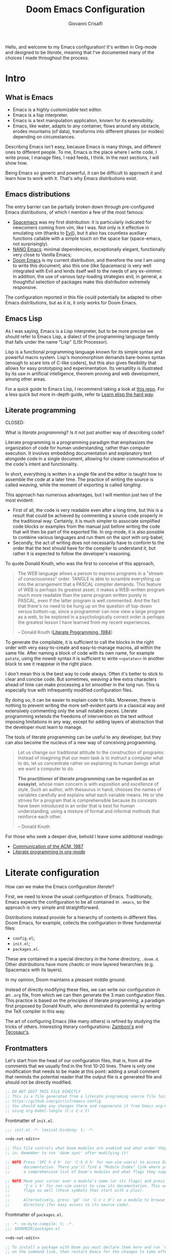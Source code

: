 #+title: Doom Emacs Configuration
#+author: Giovanni Crisalfi
#+STARTUP: show2levels

# Export metadata
#+hugo_base_dir: ~/zwitterio-it/
#+hugo_tags: emacs org
#+hugo_categories: software posts notes
#+hugo_publishdate: 2022-08-10
#+hugo_auto_set_lastmod: t
#+hugo_date: [2023-04-09 dom]
#+hugo_section: software/emacs-config/index.en.md

# Zola specific divider
#+MACRO: more @@html:<!-- more -->@@
# Temporary macros for prism support
#+MACRO: prismcss @@html:<link href="/assets/prism/prism.css" rel="stylesheet" />@@
#+MACRO: prismjs @@html:<script src="/assets/prism/prism.js"></script>@@
# Macro for backlinks in exported posts
#+MACRO: exportedfrom @@html:<hr><p>This post was exported from <a href="https://github.com/gicrisf/emacs-config">my literate configuration for Emacs</a></p>@@

Hello, and welcome to my Emacs configuration!
It's written in Org-mode and designed to be /literate/, meaning that I've documented many of the choices I made throughout the process.

{{{more}}}

* Intro
** What is Emacs
# What is Emacs?
# developed by Richard Stallman in the 1970s, known for its extensibility and productivity features.

- Emacs is a highly customizable text editor.
- Emacs is a lisp interpreter.
- Emacs is a text manipulation application, known for its extensibility.
- Emacs, like water, adapts to any container, flows around any obstacle, erodes mountains (of data), transforms into different phases (or modes) depending on circumstances.

# Describing Emacs is not easy, because Emacs it's a moldable environment.

Describing Emacs isn't easy, because Emacs is many things, and different ones to different people.
To me, Emacs is the place where I write code, I write prose, I manage files, I read feeds, I think.
In the next sections, I will show how.

Being Emacs so generic and powerful, it can be difficult to approach it and learn how to work with it. That's why Emacs distributions exist.

** Emacs distributions
The entry barrier can be partially broken down through pre-configured Emacs distributions, of which I mention a few of the most famous:
- [[https://www.spacemacs.org/][Spacemacs]] was my first distribution: it is particularly indicated for newcomers coming from vim, like I was. Not only is it effective in emulating vim (thanks to [[https://github.com/emacs-evil/evil][Evil]]), but it also has countless auxiliary functions callable with a simple touch on the space bar (space-emacs, not surprisingly).
- [[https://github.com/rougier/nano-emacs][NANO Emacs]]: minimal dependencies, exceptionally elegant, functionally very close to Vanilla Emacs;
- [[https://github.com/doomemacs/doomemacs][Doom Emacs]] is my current distribution, and therefore the one I am using to write this document; also this one (like Spacemacs) is very well integrated with Evil and lends itself well to the needs of any ex-vimmer. In addition, the use of various lazy-loading strategies and, in general, a thoughtful selection of packages make this distribution extremely responsive.

# La configurazione riportata in questo file può, potenzialmente, essere adattata anche ad altre distribuzioni Emacs, ma presa com'è funziona solo su Doom Emacs.
The configuration reported in this file could potentially be adapted to other Emacs distributions, but as it is, it only works for Doom Emacs.

** Emacs Lisp
As I was saying, Emacs is a Lisp interpreter, but to be more precise we should refer to Emacs Lisp, a dialect of the programming language family that falls under the name "Lisp" (LISt Processor).

Lisp is a functional programming language known for its simple syntax and powerful macro system.
Lisp's monomorphism demands bare-bones syntax (enough to scare lots of C-like coders), but this also gives flexibility that allows for easy prototyping and experimentation.
Its versatility is illustrated by its use in artificial intelligence, theorem proving and web development, among other areas.

# Non voglio dilungarmi in questa sede nella descrizione del linguaggio. Per un assaggio della sintassi e di qualche funzione base, piuttosto, rimando [[https://www.zwitterio.it/software/elisp-intro/][a questo post che ho scritto sul blog come breve introduzione]].

# I don't want to go into detail about the language in this forum. For a taste of the syntax and some basic functions, instead, I refer you to [this post I wrote on the blog as a brief introduction]."# [[https://www.zwitterio.it/coding/2022/elisp-intro/][Ho scritto sul blog un'introduzione ad Emacs Lisp]], ma è in effetti più un mucchietto di appunti personali, un riassunto di funzioni utili.
# Avendo iniziato solo da poco tempo a navigare nell'oceano di meraviglie e parentesi lispiane, non sono certo la fonte più autorevole per scendere più nel dettaglio.

For a quick guide to Emacs Lisp, I recommend taking a look at [[https://github.com/chrisdone/elisp-guide][this repo]].
For a less quick but more in-depth guide, refer to [[https://github.com/hypernumbers/learn_elisp_the_hard_way][Learn elisp the hard way]].

# Per essere ancora più precisi, Emacs fa largo uso di CL e altro con adeguate interfacce

** Literate programming
CLOSED:
:PROPERTIES:
:EXPORT_HUGO_SECTION: software/literate-programming
:EXPORT_FILE_NAME: index.en.md
:EXPORT_DATE: [2023-04-10 lun]
:END:

What is /literate programming/? Is it not just another way of describing code?

{{{more}}}

Literate programming is a programming paradigm that emphasizes the organization of code for human understanding, rather than computer execution. It involves embedding documentation and explanatory text alongside code in a single document, allowing for clearer communication of the code's intent and functionality.

# Mia vecchia introduzione
# Il literate programming è un paradigma di programmazione ideato da Donald Knuth che prevede l'alternarsi di testo e di codice, in un modo che sono sicuro sia noto a chiunque si sia mai trovato a maneggiare un Jupiter Notebook.

In short, everything is written in a single file and the editor is taught how to assemble the code at a later time. The practice of writing the source is called /weaving/, while the moment of exporting is called /tangling/.

This approach has numerous advantages, but I will mention just two of the most evident:
- First of all, the code is very readable even after a long time, but this is a result that could be achieved by commenting a source code properly in the traditional way. Certainly, it is much simpler to associate simplified code blocks or examples from the manual just before writing the code that will then be part of the exported file. In org-mode, it is also possible to combine various languages and run them on the spot with org-babel;
- Secondly, the act of writing does not necessarily have to conform to the order that the text should have for the compiler to understand it, but rather it is expected to follow the developer's reasoning.

To quote Donald Knuth, who was the first to conceive of this approach,

#+begin_quote
The WEB language allows a person to express programs in a "stream of consciousness" order. TANGLE is able to scramble everything up into the arrangement that a PASCAL compiler demands. This feature of WEB is perhaps its greatest asset; it makes a WEB-written program much more readable than the same program written purely in PASCAL, even if the latter program is well commented. And the fact that there's no need to be hung up on the question of top-down versus bottom-up, since a programmer can now view a large program as a web, to be explored in a psychologically correct order is perhaps the greatest lesson I have learned from my recent experiences.

– Donald Knuth ([[https://academic.oup.com/comjnl/article/27/2/97/343244?login=false][Literate Programming, 1984]])
#+end_quote

To generate the compilable, it is sufficient to call the blocks in the right order with very easy-to-create and easy-to-manage macros, all within the same file. After naming a block of code with its own name, for example =patate=, using the /noweb/ syntax it is sufficient to write =<<patate>>= in another block to see it reappear in the right place.

I don't mean this is the best way to code always. Often it's better to stick to clear and concise code. But sometimes, /weaving/ a few extra characters ahead of time can make processing a lot smoother in the long run. This is especially true with infrequently modified configuration files.

By doing so, it can be easier to explain code to folks. Moreover, there is nothing to prevent writing the more self-evident parts in a classical way and extensively commenting only the small notable pieces. Literate programming extends the freedoms of intervention on the text without imposing limitations in any way, except for adding layers of abstraction that the developer must learn to manage.

The tools of literate programming can be useful to any developer, but they can also become the nucleus of a new way of conceiving programming.

#+begin_quote
Let us change our traditional attitude to the construction of programs: Instead of imagining that our main task is to instruct a computer what to do, let us concentrate rather on explaining to human beings what we want a computer to do.

*The practitioner of literate programming can be regarded as an essayist*, whose main concern is with exposition and excellence of style. Such an author, with thesaurus in hand, chooses the names of variables carefully and explains what each variable means. He or she strives for a program that is comprehensible because its concepts have been introduced in an order that is best for human understanding, using a mixture of formal and informal methods that reinforce each other.

– Donald Knuth
#+end_quote

For those who seek a deeper dive, behold I leave some additional readings:
- [[https://www.cs.upc.edu/~eipec/pdf/p583-van_wyk.pdf][Communication of the ACM, 1987]]
- [[https://orgmode.org/worg/org-contrib/babel/intro.html#literate-programming][Literate programming in org-mode]]

* Literate configuration
How can we make the Emacs configuration /literate/?
# As the winds of Emacs blow, one can refine the art of configuring it, much like a master observes and learns from the tricks of others.

First, we need to know the usual configuration of Emacs.
Traditionally, Emacs expects the configuration to be all contained in =.emacs=, so the approach is very simple and straightforward.
# TODO: eltweet import as org shortcode
# @@html:<blockquote class="twitter-tweet"><p lang="en" dir="ltr">OH: I now officially work with people younger than my .emacs file</p>&mdash; â¨ Phil CalÃ§ado (@pcalcado) <a href="https://twitter.com/pcalcado/status/871810979180556292?ref_src=twsrc%5Etfw">June 5, 2017</a></blockquote>@@

Distributions instead provide for a hierarchy of contents in different files.
Doom Emacs, for example, collects the configuration in three fundamental files:
- =config.el=;
- =init.el=;
- =packages.el=.

These are contained in a special directory in the home directory, =.doom.d=.
Other distributions have more chaotic or more layered hierarchies (e.g. Spacemacs with its layers).

In my opinion, Doom maintains a pleasant middle ground.

Instead of directly modifying these files, we can write our configuration in an =.org= file, from which we can then generate the 3 main configuration files. This practice is based on the principles of literate programming, a paradigm first proposed by Donald Knuth, who demonstrated its potential by writing the TeX compiler in this way.

The art of configuring Emacs (like many others) is refined by studying the tricks of others.
Interesting literary configurations: [[https://gitlab.com/zzamboni/dot-doom][Zamboni's]] and [[https://git.tecosaur.net/tec/emacs-config][Tecosaur's]].

# Grazie ad org-mode è possibile abbracciare il literate programming per mezzo di una libreria detta "babel".
# [[https://blog.thomasheartman.com/posts/configuring-emacs-with-org-mode-and-literate-programming][Come scrive Thomas Heartman sul suo blog]], nelle versioni più recenti di Emacs bastano poche righe di codice per incorporare in org-mode la propria configurazione, grazie ad una funzione speciale di org-babel che supporta proprio questo scopo (sempre più diffuso nella comunità di utenti).

** Frontmatters
# Translate the following line from italian to english:
# Cominciamo dalla testa dei nostri file di configurazione, cioè da tutti i commenti che troviamo di norma nelle prime 10-20 righe. C'è solo una modifica che è il caso di fare in questo punto: aggiungere un piccolo commento che ricordi all'eventuale lettore che il file in uscita è un file generato e che non va modificato direttamente.
Let's start from the head of our configuration files, that is, from all the comments that we usually find in the first 10-20 lines. There is only one modification that needs to be made at this point: adding a small comment that reminds the potential reader that the output file is a generated file and should not be directly modified.

# Aggiungere questo pezzo con una macro:

#+name: do-not-edit
#+begin_src emacs-lisp
;; DO NOT EDIT THIS FILE DIRECTLY
;; This is a file generated from a literate programing source file located at
;; https://github.com/gicrisf/emacs-config
;; You should make any changes there and regenerate it from Emacs org-mode
;; using org-babel-tangle (C-c C-v t)
#+end_src


# Frontespizio di =init.el=.
Frontmatter of =init.el=.

#+begin_src emacs-lisp :tangle init.el :noweb no-export
;;; init.el -*- lexical-binding: t; -*-

<<do-not-edit>>

;; This file controls what Doom modules are enabled and what order they load
;; in. Remember to run 'doom sync' after modifying it!

;; NOTE Press 'SPC h d h' (or 'C-h d h' for non-vim users) to access Doom's
;;      documentation. There you'll find a "Module Index" link where you'll find
;;      a comprehensive list of Doom's modules and what flags they support.

;; NOTE Move your cursor over a module's name (or its flags) and press 'K' (or
;;      'C-c c k' for non-vim users) to view its documentation. This works on
;;      flags as well (those symbols that start with a plus).
;;
;;      Alternatively, press 'gd' (or 'C-c c d') on a module to browse its
;;      directory (for easy access to its source code).
#+end_src

# Frontespizio di =packages.el=.
Frontmatter of =packages.el=.

#+begin_src emacs-lisp :tangle packages.el :noweb no-export
;; -*- no-byte-compile: t; -*-
;;; $DOOMDIR/packages.el

<<do-not-edit>>

;; To install a package with Doom you must declare them here and run 'doom sync'
;; on the command line, then restart Emacs for the changes to take effect -- or
;; use 'M-x doom/reload'.


;; To install SOME-PACKAGE from MELPA, ELPA or emacsmirror:
;(package! some-package)
#+end_src

# Frontespizio di =config.el=.
Frontmatter of =config.el=.

#+begin_src emacs-lisp :tangle config.el :noweb no-export
;;; $DOOMDIR/config.el -*- lexical-binding: t; -*-

<<do-not-edit>>

;; Place your private configuration here! Remember, you do not need to run 'doom
;; sync' after modifying this file!


;; Some functionality uses this to identify you, e.g. GPG configuration, email
;; clients, file templates and snippets.
#+end_src

** Doom modules
Every time Doom Emacs is started, the following code is evaluated for adding or deleting eventually edited packages.
# Il codice seguente è impiegato da Doom Emacs per capire quali moduli installare e lanciare tutte le volte che viene avviato.
# Ogni modifica a questo livello richiede =doom/sync=.

#+name: init.el
#+attr_html: :collapsed t
#+begin_src emacs-lisp :tangle init.el :noweb no-export
;;; init.el -*- lexical-binding: t; -*-

;; This file controls what Doom modules are enabled and what order they load in.
;; Press 'K' on a module to view its documentation, and 'gd' to browse its directory.

(doom! :input
       <<doom-input>>

       :completion
       <<doom-completion>>

       :ui
       <<doom-ui>>

       :editor
       <<doom-editor>>

       :emacs
       <<doom-emacs>>

       :term
       <<doom-term>>

       :checkers
       <<doom-checkers>>

       :tools
       <<doom-tools>>

       :os
       <<doom-os>>

       :lang
       <<doom-lang>>

       :email
       <<doom-email>>

       :app
       <<doom-app>>

       :config
       <<doom-config>>
       )
#+end_src

As you can see, this part basically consists of a simple list of modules.
# Si tratta di uno dei tratti più leggibili in assoluto, visto che, appunto, è una lista di moduli.
# Lo riporto qui senza modifiche particolari.

*** Input
#+name: doom-input
#+begin_src emacs-lisp
;;chinese
;;japanese
;;layout            ; auie,ctsrnm is the superior home row
#+end_src

*** Completion
#+name: doom-completion
#+begin_src emacs-lisp
company           ; the ultimate code completion backend
;;helm              ; the *other* search engine for love and life
;;ido               ; the other *other* search engine...
ivy               ; a search engine for love and life
#+end_src

*** UI
#+name: doom-ui
#+begin_src emacs-lisp
;;deft              ; notational velocity for Emacs
doom              ; what makes DOOM look the way it does
doom-dashboard    ; a nifty splash screen for Emacs
doom-quit         ; DOOM quit-message prompts when you quit Emacs
(emoji +unicode)  ; 🙂
hl-todo           ; highlight TODO/FIXME/NOTE/DEPRECATED/HACK/REVIEW
;;hydra
;;indent-guides     ; highlighted indent columns
;;ligatures         ; ligatures and symbols to make your code pretty again
;;minimap           ; show a map of the code on the side
modeline          ; snazzy, Atom-inspired modeline, plus API
;;nav-flash         ; blink cursor line after big motions
neotree           ; a project drawer, like NERDTree for vim
ophints           ; highlight the region an operation acts on
(popup +defaults)   ; tame sudden yet inevitable temporary windows
;;tabs              ; a tab bar for Emacs
;;treemacs          ; a project drawer, like neotree but cooler
;;unicode           ; extended unicode support for various languages
vc-gutter         ; vcs diff in the fringe
vi-tilde-fringe   ; fringe tildes to mark beyond EOB
;;window-select     ; visually switch windows
workspaces        ; tab emulation, persistence & separate workspaces
zen               ; distraction-free coding or writing
#+end_src

*** Editor
#+name: doom-editor
#+begin_src emacs-lisp
(evil +everywhere); come to the dark side, we have cookies
file-templates    ; auto-snippets for empty files
fold              ; (nigh) universal code folding
;;(format +onsave)  ; automated prettiness
;;god               ; run Emacs commands without modifier keys
;;lispy             ; vim for lisp, for people who don't like vim
multiple-cursors  ; editing in many places at once
;;objed             ; text object editing for the innocent
;;parinfer          ; turn lisp into python, sort of
;;rotate-text       ; cycle region at point between text candidates
snippets          ; my elves. They type so I don't have to
;;word-wrap         ; soft wrapping with language-aware indent
#+end_src

# **** Cursori multipli
About multiple cursors: just run the =g z z= sequence to spawn a new cursor on place.
# Basta usare =g z z= come shortcut sequenziale per avviare un altro cursore sul posto.

*** Emacs
#+name: doom-emacs
#+begin_src emacs-lisp
dired             ; making dired pretty [functional]
electric          ; smarter, keyword-based electric-indent
;;ibuffer         ; interactive buffer management
undo              ; persistent, smarter undo for your inevitable mistakes
vc                ; version-control and Emacs, sitting in a tree
#+end_src

*** Term
#+name: doom-term
#+begin_src emacs-lisp
;;eshell            ; the elisp shell that works everywhere
;;shell             ; simple shell REPL for Emacs
;;term              ; basic terminal emulator for Emacs
vterm               ; the best terminal emulation in Emacs
#+end_src

*** Checkers
#+name: doom-checkers
#+begin_src emacs-lisp
syntax              ; tasing you for every semicolon you forget
;;(spell +flyspell) ; tasing you for misspelling mispelling
;;grammar           ; tasing grammar mistake every you make
#+end_src

*** Tools
#+name: doom-tools
#+begin_src emacs-lisp
;;ansible
;;debugger          ; FIXME stepping through code, to help you add bugs
;;direnv
;;docker
;;editorconfig      ; let someone else argue about tabs vs spaces
;;ein               ; tame Jupyter notebooks with emacs
(eval +overlay)     ; run code, run (also, repls)
;;gist              ; interacting with github gists
lookup              ; navigate your code and its documentation
lsp               ; M-x vscode
magit             ; a git porcelain for Emacs
;;make              ; run make tasks from Emacs
;;pass              ; password manager for nerds
;;pdf               ; pdf enhancements
;;prodigy           ; FIXME managing external services & code builders
;;rgb               ; creating color strings
;;taskrunner        ; taskrunner for all your projects
;;terraform         ; infrastructure as code
;;tmux              ; an API for interacting with tmux
;;upload            ; map local to remote projects via ssh/ftp
#+end_src

*** OS
#+name: doom-os
#+begin_src emacs-lisp
(:if IS-MAC macos)  ; improve compatibility with macOS
;;tty               ; improve the terminal Emacs experience
#+end_src

*** Lang

#+name: doom-lang
#+begin_src emacs-lisp
;;agda              ; types of types of types of types...
;;beancount         ; mind the GAAP
;;cc                ; C > C++ == 1
;;clojure           ; java with a lisp
;;common-lisp       ; if you've seen one lisp, you've seen them all
;;coq               ; proofs-as-programs
;;crystal           ; ruby at the speed of c
;;csharp            ; unity, .NET, and mono shenanigans
;;data              ; config/data formats
;;(dart +flutter)   ; paint ui and not much else
;;elixir            ; erlang done right
elm               ; care for a cup of TEA?
emacs-lisp        ; drown in parentheses
;;erlang            ; an elegant language for a more civilized age
;;ess               ; emacs speaks statistics
;;factor
;;faust             ; dsp, but you get to keep your soul
;;fsharp            ; ML stands for Microsoft's Language
;;fstar             ; (dependent) types and (monadic) effects and Z3
;;gdscript          ; the language you waited for
;;(go +lsp)         ; the hipster dialect
;;(haskell +dante)  ; a language that's lazier than I am
;;hy                ; readability of scheme w/ speed of python
;;idris             ; a language you can depend on
;;json              ; At least it ain't XML
;;(java +meghanada) ; the poster child for carpal tunnel syndrome
javascript        ; all(hope(abandon(ye(who(enter(here))))))
;;julia             ; a better, faster MATLAB
;;kotlin            ; a better, slicker Java(Script)
latex             ; writing papers in Emacs has never been so fun
;;lean              ; for folks with too much to prove
;;ledger            ; be audit you can be
;;lua               ; one-based indices? one-based indices
markdown          ; writing docs for people to ignore
;;nim               ; python + lisp at the speed of c
;;nix               ; I hereby declare "nix geht mehr!"
;;ocaml             ; an objective camel
(org +roam2)               ; organize your plain life in plain text
;;php               ; perl's insecure younger brother
;;plantuml          ; diagrams for confusing people more
;;purescript        ; javascript, but functional
python            ; beautiful is better than ugly
;;qt                ; the 'cutest' gui framework ever
;;racket            ; a DSL for DSLs
;;raku              ; the artist formerly known as perl6
;;rest              ; Emacs as a REST client
;;rst               ; ReST in peace
;;(ruby +rails)     ; 1.step {|i| p "Ruby is #{i.even? ? 'love' : 'life'}"}
(rust +lsp)              ; Fe2O3.unwrap().unwrap().unwrap().unwrap()
;;scala             ; java, but good
;;(scheme +guile)   ; a fully conniving family of lisps
sh                  ; she sells {ba,z,fi}sh shells on the C xor
;;sml
;;solidity          ; do you need a blockchain? No.
;;swift             ; who asked for emoji variables?
;;terra             ; Earth and Moon in alignment for performance.
web               ; the tubes
yaml              ; JSON, but readable
;;zig               ; C, but simpler
#+end_src

*** Mail
Per il momento, non uso Emacs per le mie email.
[[https://www.zwitterio.it/software/mutt/][Una volta ho provato a gestire tutto da CLI]], anche con buoni risultati, ma a causa di problemi di vario genere alla fine ho deciso che era meglio tornare alla web-app.
Non tanto perché sia una cattiva idea, quanto piuttosto perché è un inferno con tutto l'HTML pazzo che mettono in mezzo al testo, cosa che si può risolvere leggendo le mail con lynx o altri browser testuali, ma in fin dei conti dà l'impressione di stare sistematicamente forzando il mezzo. Usare il solito browser (coi dovuti accorgimenti) mi sembra la scelta più efficace.
Ecco perché non uso mu4e, sebbene l'idea mi tenti di tanto in tanto.

#+name: doom-email
#+begin_src emacs-lisp
;;(mu4e +gmail)
;;notmuch
;;(wanderlust +gmail)
#+end_src

Ed ecco che la tentazione ritorna: TODO, [[https://shom.dev/posts/20220108_setting-up-protonmail-in-emacs/][sincronizzare con protonmail]].

*** App
Uso Emacs come RSS reader.

#+name: doom-app
#+begin_src emacs-lisp
;;calendar
;;emms
;;everywhere        ; *leave* Emacs!? You must be joking
;;irc               ; how neckbeards socialize
(rss +org)        ; emacs as an RSS reader
;;twitter           ; twitter client https://twitter.com/vnought
#+end_src

*** Config
# Questa è una literate configuration, quindi mi pare il caso di abilitare il modulo relativo.
This is a literate configuration, so it looks reasonable to enable the relative module.

#+name: doom-config
#+begin_src emacs-lisp
literate
(default +bindings +smartparens)
#+end_src

** Package!
# Chiaramente, non tutti i pacchetti disponibili per emacs sono stati integrati in moduli di Doom, quindi alcuni andranno installati per altre vie, ad esempio MELPA o delle repository git.
Clearly, not every package in Emacs are molded as Doom Emacs modules: it would be crazy. Many of them are to be installed via MELPA or git repositories.
Like before, I keep original comments of =packages.el= here, but the file will be populated in the next part, side by side with the relative package configuration.

# Manteniamo i commenti originali di =packages.el= all'interno del file.

*** Recipe
#+name: packages-recipe
#+begin_src emacs-lisp :tangle packages.el
;; To install a package directly from a remote git repo, you must specify a
;; `:recipe'. You'll find documentation on what `:recipe' accepts here:
;; https://github.com/raxod502/straight.el#the-recipe-format
;(package! another-package
;  :recipe (:host github :repo "username/repo"))
#+end_src

*** Files
#+name: packages-files
#+begin_src emacs-lisp :tangle packages.el
;; If the package you are trying to install does not contain a PACKAGENAME.el
;; file, or is located in a subdirectory of the repo, you'll need to specify
;; `:files' in the `:recipe':
;(package! this-package
;  :recipe (:host github :repo "username/repo"
;           :files ("some-file.el" "src/lisp/*.el")))
#+end_src

*** Disable
#+name: packages-disable
#+begin_src emacs-lisp :tangle packages.el
;; If you'd like to disable a package included with Doom, you can do so here
;; with the `:disable' property:
;(package! builtin-package :disable t)
#+end_src

*** Override
#+name: packages-override
#+begin_src emacs-lisp :tangle packages.el
;; You can override the recipe of a built in package without having to specify
;; all the properties for `:recipe'. These will inherit the rest of its recipe
;; from Doom or MELPA/ELPA/Emacsmirror:
;(package! builtin-package :recipe (:nonrecursive t))
;(package! builtin-package-2 :recipe (:repo "myfork/package"))
#+end_src

*** Branch
#+name: packages-branch
#+begin_src emacs-lisp :tangle packages.el
;; Specify a `:branch' to install a package from a particular branch or tag.
;; This is required for some packages whose default branch isn't 'master' (which
;; our package manager can't deal with; see raxod502/straight.el#279)
;(package! builtin-package :recipe (:branch "develop"))
#+end_src

*** Pin
#+name: packages-pin
#+begin_src emacs-lisp :tangle packages.el
;; Use `:pin' to specify a particular commit to install.
;(package! builtin-package :pin "1a2b3c4d5e")
#+end_src

*** Unpin
#+name: packages-unpin
#+begin_src emacs-lisp :tangle packages.el
;; Doom's packages are pinned to a specific commit and updated from release to
;; release. The `unpin!' macro allows you to unpin single packages...
;(unpin! pinned-package)
;; ...or multiple packages
;(unpin! pinned-package another-pinned-package)
;; ...Or *all* packages (NOT RECOMMENDED; will likely break things)
;(unpin! t)
#+end_src

** Configuration
In the end, we get to the actual configuration.

#+begin_quote
*Keep in mind that not every part is translated into English*.
Since Italian is my mother language, I sometimes write sections in Italian and publish them as is. It may take some time before I can translate everything into English.
#+end_quote

*** Who am I?
# *** Chi sono?
Hi there, I am Giovanni Crisalfi.

#+begin_src emacs-lisp :tangle config.el
;; Some functionality uses this to identify you, e.g. GPG configuration, email
;; clients, file templates and snippets.
(setq user-full-name "gicrisf"
      user-mail-address "giovanni.crisalfi@protonmail.com")
#+end_src

*** Emacs as Daemon
:PROPERTIES:
:EXPORT_HUGO_SECTION: software/emacs-as-daemon
:EXPORT_FILE_NAME: index
:EXPORT_DATE: [2023-04-05 mer]
:END:

Running Emacs as a daemon allows you to start Emacs once and then use it in multiple sessions or on different terminals without the overhead of starting up Emacs anew each time.
This translates to faster startup times and more efficient use of system resources.

{{{more}}}

# Si tratta di una possibilità introdotta con Emacs 23.1 per ridurre i (già bassi) tempi di avvio di ogni finestra. Ottimo se, come me, utilizzate Emacs anche per modificare piccoli file di testo per cui andrebbe benissimo vim o nano.
This is a feature introduced with Emacs 23.1 to reduce the (already low) startup times of each window. It's great if, like me, you also use Emacs to edit small text files for which vim or nano would be just fine.

Launching the daemon is simple as running a simple command:

#+begin_src bash
emacs --daemon
#+end_src

# Per lanciarlo all'avvio, si può aggiungere il comando qui sopra nella sezione opportuna fornita dal DE o, meglio ancora, perdere mezzo minuto per impostare systemd (utile soprattutto per chi usa un tiling manager anziché un DE "fatto e finito").
To launch it at startup, you can add the above command in the appropriate section provided by your DE, or better yet, spend half a minute setting up systemd (especially useful for those who use a tiling manager instead of a "ready-made" DE).

#+begin_src :tangle tangled/.config/systemd/user/emacs.service
[Unit]
Description=Emacs text editor
Documentation=info:emacs man:emacs(1) https://gnu.org/software/emacs/

[Service]
Type=forking
ExecStart=/usr/bin/emacs --daemon
ExecStop=/usr/bin/emacsclient --eval "(kill-emacs)"
Environment=SSH_AUTH_SOCK=%t/keyring/ssh
Restart=on-failure

[Install]
WantedBy=default.target
#+end_src

Systemd needs you to enable and start the process:

#+begin_src bash
systemctl enable --user emacs
systemctl start --user emacs
#+end_src

# Ovviamente non mi sono inventato nulla, sto solo riprendendo la [[https://www.emacswiki.org/emacs/EmacsAsDaemon][documentazione]]. L'approccio qui sopra non funziona se usate CentOS o, chiaramente, se non usate [[https://wiki.archlinux.org/title/Systemd][systemd]]. Ma, solitamente, chi non usa systemd non ha bisogno che glielo dica io, perché se l'è andata a cercare.
Obviously I'm not making anything up, I'm just referring to the [[https://www.emacswiki.org/emacs/EmacsAsDaemon][documentation]]. The approach above doesn't work if you use CentOS or, clearly, if you don't use [[https://wiki.archlinux.org/title/Systemd][systemd]]. But usually, those who don't use systemd don't need me to tell them that, because they went looking for it themselves.

# Fatto ciò, non è sufficiente avviare Emacs con il consueto comando =emacs=, perché quello continuerebbe ad avviare un'istanza per ogni finestra.
# È necessario specificare che vogliamo solo [[https://www.emacswiki.org/emacs/EmacsClient][lanciare un client]].
# After doing this, it is not enough to start Emacs with the usual command "emacs", because that would still start an instance for each window. It is necessary to specify that we only want to launch a client.

To launch Emacs as a client instead of starting a new instance for each window, specifying a special =emacsclient= command (instead of just =emacs=) is necessary.
# Al posto di =emacs=, scriveremo:

#+begin_src bash
emacsclient --create-frame --alternate-editor=""
#+end_src

# Chiaramente, scrivere di volta in volta questo comando è a dir poco noioso, quindi ci conviene aggiungere degli alias su =.bashrc= o lanciarlo con una scorciatoia da tastiera, a seconda del nostro ambiente.
Writing this command everytime is boring, so it would be best to add some aliases to =.bashrc= or launch it with a keyboard shortcut, depending on our environment.

*** Environment variables on Emacs
:PROPERTIES:
:EXPORT_HUGO_SECTION: software/environment-variables-on-emacs
:EXPORT_FILE_NAME: index.en.md
:EXPORT_DATE: [2023-04-04 mar]
:END:

An environment variable is a key-value pair that is declared and stored in the operating system. They can be referenced by different programs or scripts running on the same system.
Clearly, the program must have access to the environment to use the variable: that's the whole point of *environment* variables.

{{{more}}}

Traditional examples of environment variables include =PATH=, =HOME=, and =USER=.

In most linux distributions, you can launch an =echo= command like this to check your =HOME= var:

#+begin_src bash :exports value :wrap SRC
echo $HOME
#+end_src

In my case, that's the result.

#+RESULTS:
#+begin_SRC
/home/cromo
#+end_SRC

Maybe, you need a different environment variable ("env var" from now on).
How do you set it?

**** The traditional approach
If you have bash as a shell, you can simply set it the traditional way:

#+begin_src bash
#~/.bashrc
export VARNAME="var string"
#+end_src

Maybe, you need the said env var *inside Emacs*, because a package requires it.
Emacs has you covered, since emacs-lisp has a function to access env vars.

#+begin_src emacs-lisp
(getenv "VARNAME")
#+end_src

I used to to export my env vars from =.bashrc= like showed above and it was fine, especially if the variables didn't require extra caution (it's the case of a token you use for running a bot, for example). In most cases, you should be fine with a similar setup.
But most cases are not "all cases" and I encountered the problematic case.
Was I surprised? Of course not, it's never so simple.

**** The problem with the daemon
If you run Emacs from a Daemon, your =getenv= functions start returning =nil=.
Why's that?

To answer this question, we need to understand how processes are managed in a typical Linux system.
The following diagram represents a high-level overview of the architecture of an operating system.

#+begin_comment d2
hardware: Hardware {
  # CPU
  # Memory
  # Devices
  os: OS/Kernel space {
    user: User space {
      direction: right

      shell: Shell {
        utilities: Utilities, shared libraries
        programs: User programs

        programs -> utilities -> programs
      }
      init: systemd
      daemons: Daemons, servers, glibc, other applications

      init -> shell: starts and supervises
      init -> daemons: starts and supervises
      daemons -> shell.programs -> daemons
    }
  }
}
#+end_comment

#+Caption: This diagram shows the hardware layer (CPU, memory, and devices are implicit) and the software layer on top, which includes the OS/kernel space and the user space. The image was made with D2. Released by Giovanni Crisalfi under CC BY-NC-SA.
[[file:os-overview.png]]

Within the user space, there are various components such as the shell (which includes utilities and user programs), systemd (which starts and supervises the shell and daemons), daemons (servers and other applications), and shared libraries.

#+begin_comment d2 :file user-space-emacs-daemon-diagram.png
user: User space {
  direction: right

  shell: Shell {
    utilities: Utilities, shared libraries

    envvars: Env vars are here! {
      shape: stored_data
      style: {
        font-color: white
        font-size: 28
        fill: red
      }
    }

    programs: User programs
    programs -> utilities -> programs

    # emacsf: Emacs frame
  }
  init: systemd
  daemons: Daemons {
    emacs: Emacs daemon {
      style: {
        fill: "#41208b"
        font-color: white
        font-size: 28
        stroke: "#6045a1"
        stroke-width: 5
      }
    }
  }

  # daemons.emacs -> shell.emacsf -> daemons.emacs

  servers: Servers
  glibc: GNU C library
  apps: other applications

  init -> servers
  init -> glibc
  init -> apps
  init -> shell
  init -> daemons

  servers -> shell -> servers
  glibc -> shell -> glibc
  apps -> shell -> apps

  daemons -> shell.programs -> daemons
}
#+end_comment

#+Caption: This diagram shows the relationships between the components inside the user space (for example, how systemd supervises both the shell and daemons). The image was made with D2. Released by Giovanni Crisalfi under CC BY-NC-SA.
[[file:user-space.png]]

By focusing on the user space, we can observe that *Emacs is not running within the shell and therefore does not have access to the environment variables*. However, if Emacs is launched from the terminal emulator, the =getenv= command will work again.
# When setting up the Emacs daemon, it is launched *directly* by systemd.

So, how can you maintain the daemon while not giving up on environment variables?
As for every technical problem, there are a lot of ways to solve it.
It depends on the case what is the most appropriate solution.

**** The "Emacs as OS" approach
# Questo ed i prossimi due paragrafi sono stati pubblicati per la prima volta il 2022.03.16
Xahlee solved the problem in the most emacs-y way possible: [[http://xahlee.info/emacs/emacs/emacs_env_var_paths.html][setting everything from inside Emacs]]. He must have thought "why should I ever leave Emacs?". That's the classical thought process of any emacser, so it shouldn't surprise anybody.

Emacs let you set environment variables with =setenv=.

#+begin_src emacs-lisp
(setenv "VARNAME" "var string")
#+end_src

I was searching for something different, since I have other scripts that run outside of Emacs and they need access to env vars too. I could duplicate the env vars, but I refuse: it feels hacky and it's difficult to maintain.

**** The Systemd approach
A member of the Arch community "[[https://bbs.archlinux.org/viewtopic.php?id=163436][found a good way to export environment variables using systemctl so that they are available to systemd spawned processes]]". This could be exactly what I was looking for, but I don't like the idea of converting the other scripts and messing with systemd, so I kept looking for a different solution.

**** The diffy approach
In my quest for a balanced way to manage this problem, I found [[https://unix.stackexchange.com/a/285257][an interesting answer on unix stackexchange]] that links a [[https://gist.github.com/ffevotte/9345586][gist]] which presents a

#+begin_quote
nice piece of Emacs lisp that uses diff to compare outputs of export command before and after sourcing, and then calls setenv function accordingly.
#+end_quote

The idea is to maintain a shell file as a source and getting the environment variables from there, while diffing it with the ones that are loaded already:

#+begin_src emacs-lisp
(defun source (filename)
  "Update environment variables from a shell source file."
  (interactive "fSource file: ")

  (message "Sourcing environment from `%s'..." filename)
  (with-temp-buffer

    (shell-command (format "diff -u <(true; export) <(source %s; export)" filename) '(4))

    (let ((envvar-re "declare -x \\([^=]+\\)=\\(.*\\)$"))
      ;; Remove environment variables
      (while (search-forward-regexp (concat "^-" envvar-re) nil t)
        (let ((var (match-string 1)))
          (message "%s" (prin1-to-string `(setenv ,var nil)))
          (setenv var nil)))

      ;; Update environment variables
      (goto-char (point-min))
      (while (search-forward-regexp (concat "^+" envvar-re) nil t)
        (let ((var (match-string 1))
              (value (read (match-string 2))))
          (message "%s" (prin1-to-string `(setenv ,var ,value)))
          (setenv var value)))))
  (message "Sourcing environment from `%s'... done." filename))
#+end_src

I think it's kind of an overenginereed solution, but I like the spirit of leaving the source of variables *outside* Emacs and accessible to the shell. So, I came out with a simpler method that works for me.

# In 2022-03-16 I wrote:
# "Now I must do other things in my life, but I promise that I will update this post soon, hopefully with a reasonable and elegant solution. Better: with a working solution. A working solution would be just fine."
# Well, now I'm fucking back

**** The lispy approach
# As it was rightly explored in [[https://github.com/syl20bnr/spacemacs/issues/12451][this Spacemacs' Github issue]], if you load Emacs as Daemon, it doesn't have any access to your usual environment variables.
If you keep the environment variables in a single "lisp-y" file (I mean a valid lisp list stored as simple text), it's possible to import the values both in Emacs and in Bash with a minimal effort. I present an example of such text here below:

#+begin_src lisp
'(("EXAMPLE_OF_KEY" "example-of-pwd")
  ("ANOTHER_EXAMPLE_OF_KEY" "another-example-of-pwd"))
#+end_src

# Assicuriamoci che le variabili d'ambiente siano correttamente importate.
# Nel mio caso, le variabili sono innanzitutto conservate in un piccolo file, da cui poi vengono riportate sia nella shell che qui su Emacs.
# Come possiamo importarle?

# Su Emacs, la funzione per creare una variabile d'ambiente è =setenv=, così come quella per leggere una variabile d'ambiente è =getenv=.
# Molto semplice. Allora noi prendiamo questa lista ed applichiamo =setenv= ad ogni elemento.

# Let's make sure that the environment variables are correctly imported.
Now, how can we import them in Emacs?

As we saw before, the function to create an environment variable is =setenv=, just as the function to read an environment variable is =getenv=. Very simple.
So, we take the list in the file and apply =setenv= to each element.

Since applying a function to every element in a list is what functional programmers call "mapping", we can rephrase by saying that we need to map the list.

# I made this one to watch how to remember how one should use a map function, in order to personally write the next example
# Here's an example Emacs Lisp function that maps a list of cons cells against another function:

#+begin_comment emacs-lisp
(defun mapcons (fn lst)
  "Apply FN to each element of LST, which is a list of cons cells."
  (mapcar (lambda (cons-cell)
            (cons (funcall fn (car cons-cell))
                  (funcall fn (cdr cons-cell))))
          lst))
#+end_comment

# This function takes two arguments: =fn=, which is the function that should be applied to each element of the cons cell; and =lst=, which is the list of cons cells to be mapped over. The =mapcar= function applies the anonymous lambda function provided to each element of the list, using =funcall= to call the =fn= function on both the =car= and =cdr= of each cons cell. The result is a new list of cons cells, with the original contents mapped to the result of applying =fn=.

In the next example, the previous list is called =example-list-of-api-keys=; a =mapc= function call is called on it, and every =cons-cell= in the list has its car bound as the key of the environment variable, while its cdr is bound as its value.

#+begin_src emacs-lisp
;; List of `cons-cells` to bind to shell variables.
(setq example-list-of-api-keys
      '(("EXAMPLE_OF_KEY" "example-of-pwd")
        ("ANOTHER_EXAMPLE_OF_KEY" "another-example-of-pwd")))

;; Binds the contents of the `cdr` branch of each `cons-cell`
;; in `example-list-of-api-keys` as environment variables,
;; using the `car` branch as the variable name.
(mapc (lambda (cons-cell)
        (setenv (car cons-cell) (car (cdr cons-cell))))
      example-list-of-api-keys)
#+end_src

From the example to the reality: we now need a function to retrieve the variables from the file. Since the content of the file should be a valid lisp string, we better evaluate it directly with this function.

#+begin_src emacs-lisp :tangle config.el
;; Thanks to
;; https://stackoverflow.com/a/30568768
(defun eval-file (file)
  "Execute FILE and return the result of the last expression."
  (load-file file)
  (with-temp-buffer
    (insert-file-contents file)
    (emacs-lisp-mode)
    (goto-char (point-max))
    (backward-sexp)
    (eval (sexp-at-point))))
#+end_src

# Adesso carichiamo le variabili vere e proprie.
# Now, this is how we could actually load the secret env vars in =./envvars= file.
#+begin_comment emacs-lisp
;; Set the actual env vars with the function used in the example above
(mapc (lambda (cons-cell)
        (setenv (car cons-cell) (car (cdr cons-cell)))) (eval-file "~/.envvars"))
#+end_comment

# Instead of leaving all condensed in a single =mapc=, naming the process under a single function it's useful because it's better to hooks it at Emacs' startup.
Moreover, we can decouple the file path in a proper variable, which makes everything more readable and editable in the long run.

Finally, we create:
- a variable that stores the path of the file with the env vars
- a function that executes all the needed steps
# - a hook that runs the function on startup

Then, we run it right away.

#+begin_src emacs-lisp :tangle config.el
;; This file could be placed anywhere
(setq env-vars-file-path "~/.envvars")

(defun load-env-vars ()
  (let ((env-var-list (eval-file env-vars-file-path)))
    (mapc (lambda (cons-cell)
            (setenv (car cons-cell) (car (cdr cons-cell)))) env-var-list)))

(load-env-vars)
#+end_src

# As suggested here
# https://emacs.stackexchange.com/a/15099/39328
# (add-hook 'after-init-hook #'load-env-vars)

**** Back in Bash
How to print strings in a file with emacs lisp?

You can use the =write-region= function to write a string to a file in Emacs Lisp. Here's an example:

#+begin_src emacs-lisp
(with-temp-file "filename.txt"
  (insert "Hello, world!"))
#+end_src

This will create a new file called "filename.txt" in the current directory and write the string "Hello, world!" to it.

#+begin_src emacs-lisp :tangle config.el
(defun bash-load-env-vars ()
  (let* ((env-var-list (eval-file env-vars-file-path))
         (bash-strings (mapcar (lambda (cons-cell)
                                 (concat "export "
                                         (car cons-cell) "="
                                         (concat "'" (car (cdr cons-cell)) "'")))
                               env-var-list)))
    (with-temp-file "~/.bashvars"
      (mapc (lambda (exp_string)
              (insert (concat exp_string "\n"))) bash-strings))))
#+end_src

Now I can call this function from =.bashrc= or similar files to have the desired variable exported in the shell.

#+begin_src bash
# ~/.bashrc

# generate or regenerate .bashvars
emacsclient -e '(bash-load-env-vars)' > /dev/null 2>&1

# load or reload .bashvars
if [ -f ~/.bashvars ]; then
. ~/.bashvars
fi
#+end_src

Since we don't need the output of =bash-load-env-vars=, we redirect it to =/dev/null= ([[https://unix.stackexchange.com/a/459404][like shown here]]).

**** Conclusions
Ultimately, the environment variables are managed by three components:
- Lisp variables are loaded into Emacs by calling the function =load-env-vars()=;
- You can sync the variables stored locally with a password manager (e.g. Bitwarden);
- Bash variables are exported from Emacs by calling the function =bash-export-env-vars()= to a local directory.

#+Caption: The diagram represents a system with three components: "Local storage", "Password manager" and "Emacs". The arrows indicate the flow of data and commands between these components. The image was made with D2. Released by Giovanni Crisalfi under CC BY-NC-SA.
[[file:conclusion.png]]

#+begin_comment d2
direction: right

Comment and explain what this d2 diagram represents:

dir: Local storage {
  lispy: Lispy vars {
    shape: stored_data
  }

  bashy: Bash vars {
    shape: stored_data
  }
}

bitwarden: Password manager {
  shape: cloud
}

emacs: Emacs {
  style: {
    fill: "#41208b"
    font-color: white
    stroke: "#6045a1"
    stroke-width: 5
  }
}

dir.lispy -> emacs: load-env-vars()
bitwarden -> dir.lispy -> bitwarden
emacs -> dir.bashy: bash-export-env-vars()
#+end_comment

Well, we made it.

To the next adventure!

{{{prismcss}}}
{{{prismjs}}}

*** Emacs UI
**** Line numbers
#+begin_src emacs-lisp :tangle config.el
;; This determines the style of line numbers in effect. If set to `nil', line
;; numbers are disabled. For relative line numbers, set this to `relative'.
(setq display-line-numbers-type t)
#+end_src

**** Maximize on startup
#+begin_src emacs-lisp :tangle config.el
;; Maximize the window upon startup
;; TODO testing this one
(setq initial-frame-alist '((top . 1) (left . 1) (width . 114) (height . 32)))
#+end_src

**** COMMENT Frame transparency
Transparency in UI can add a visually interesting layer to the design of an application like Emacs.
Transparency can create depth and dimensionality, making the UI feel more immersive and interactive.
Therefore, making transparencies in UI is a cool thing to do.

# Transparency in UI can add a visually interesting layer to the design of an application or website. It can enhance the overall aesthetics by allowing elements to blend together in a subtle and harmonious way. Additionally, transparency can create depth and dimensionality, making the UI feel more immersive and interactive. Overall, transparency can help to elevate the design of a UI and make it more engaging for users.

#+begin_src emacs-lisp :tangle config.el
;; Transparency
(set-frame-parameter (selected-frame)'alpha '(99 . 100))
(add-to-list 'default-frame-alist'(alpha . (99 . 100)))
#+end_src

**** Fonts
Fonts are a core element in a text editor.
Overall, the right font can greatly enhance the user experience.

# Fonts are an important element in a text editor because they affect the visual appearance of text, making it easier for users to read and understand. Different fonts have varying weights, sizes, and styles, which can be used to emphasize certain words, headings, or sections. Additionally, some fonts are designed for specific use cases, such as coding fonts that are optimized for ease of use and readability when coding.

#+begin_src emacs-lisp :tangle config.el
;; Doom exposes five (optional) variables for controlling fonts in Doom. Here
;; are the three important ones:
;;
;; + `doom-font'
;; + `doom-variable-pitch-font'
;; + `doom-big-font' -- used for `doom-big-font-mode'; use this for
;;   presentations or streaming.
;;
;; They all accept either a font-spec, font string ("Input Mono-12"), or xlfd
;; font string. You generally only need these two:
(setq doom-font (font-spec :family "Noto Sans Mono" :size 16 :weight 'semi-light)
      doom-variable-pitch-font (font-spec :family "sans" :size 16))
#+end_src


# TODO: differenziare tra font laptop e desktop e variare la configurazione esportata in base alla situazione.

Since I use Emacs both on a laptop and a desktop computer, I wish I could export the same configuration with simple variations to adjust it to the different hardware. In this case, just changing the font would be nice. I still hadn't work on this, but I have to.

**** Default theme
First of all, let's select a default theme.
# Innanzitutto, selezioniamo un tema di default.

#+begin_src emacs-lisp :tangle config.el
;; There are two ways to load a theme. Both assume the theme is installed and
;; available. You can either set `doom-theme' or manually load a theme with the
;; `load-theme' function. This is the default:
(setq doom-theme 'doom-city-lights)
#+end_src

I'm loving City Lights right now and [[https://github.com/gicrisf/qute-city-lights][I realized a City Lights theme for qutebrowser]] too because I wanted to keep everything so uniform and polished.
There's just one single thing that makes me annoyed: when I declare a task as DONE in org-mode, not only the "DONE" keyword gets grayed out, but the title too. I should work on this detail.

# Al momento mi trovo bene con city lights: c'è solo una piccolezza che mi irrita parecchio.
# Nel momento in cui dichiaro concluso un task (con "DONE") in org-mode, il tema mi grigia non solo la keyword ma anche il titolo.
# TODO cambiare questo comportamento.

# Alcuni commenti da ricordare:
I leave those default comments here; they're pretty helpful and concise.

#+begin_src emacs-lisp :tangle config.el
;; Here are some additional functions/macros that could help you configure Doom:
;;
;; - `load!' for loading external *.el files relative to this one
;; - `use-package!' for configuring packages
;; - `after!' for running code after a package has loaded
;; - `add-load-path!' for adding directories to the `load-path', relative to
;;   this file. Emacs searches the `load-path' when you load packages with
;;   `require' or `use-package'.
;; - `map!' for binding new keys
;;
;; To get information about any of these functions/macros, move the cursor over
;; the highlighted symbol at press 'K' (non-evil users must press 'C-c c k').
;; This will open documentation for it, including demos of how they are used.
;;
;; You can also try 'gd' (or 'C-c c d') to jump to their definition and see how
;; they are implemented.
#+end_src

**** Spacemacs themes
# Sono affezionato ai temi di spacemacs. Uso specialmente quello chiaro, se ho bisogno di sovrailluminare lo schermo.
I'm emotionally attached to the Spacemacs' themes. Sometimes I make use of =spacemacs-light=, usually when the environment is brighter than usual (e.g. I'm trying to read outside on a sunny day).

#+begin_src emacs-lisp :tangle packages.el
(package! spacemacs-theme)
#+end_src

Speaking about other distro themes, I would like to make use of Nano-Emacs' colors, but by the moment it does look harder then it seems. Henrik Lissner, Doom Emacs' creator, said he would have made a specific module for this integration, but of course it's not an immediate priority, so I think I'll wait with hope.
# Mi piacerebbe molto avere a disposizione anche i colori di nano-emacs, ma per il momento sembra sia una cosa più complessa del previsto. Henrik Lissner ha detto un paio di volte che avrebbe intenzione di dedicare un intero modulo a questa integrazione, ma non sembra una priorità.

Reaching a similar result is possible with "Lambda themes" (see below).

**** Lambda themes
From [[https://github.com/Lambda-Emacs/lambda-themes][the README]]:

#+begin_quote
In general the theme aims to use as few highly distinct colors as possible without crossing over into full “monochrome” territory. It also means that the themes use various devices other than foreground face color to capture meaningful differences in text. Different text weights are used throughout, as are subtle differences in background coloring. Colored headlines are largely avoided.
#+end_quote

Installing lambda themes:

#+begin_src emacs-lisp :tangle packages.el
(package! lambda-themes :recipe (:host github :repo "lambda-emacs/lambda-themes"))
#+end_src

**** Catppuccin theme
#+begin_quote
[[https://github.com/catppuccin/catppuccin][Catppuccin]] is a community-driven pastel theme that aims to be the middle ground between low and high contrast themes. It consists of 4 soothing warm flavors with 26 eye-candy colors each, perfect for coding, designing, and much more!
#+end_quote

#+begin_src emacs-lisp :tangle packages.el
(package! catppuccin :recipe (:host github :repo "catppuccin/emacs"))
#+end_src

**** Theme ciclator
# Some day I will write what this is about, but I hope the point is pretty easy to grasp for any lisp enthysiast like you probably are.
This Emacs Lisp code defines a circular list of themes (=quick-switch-themes=) and a function (=toggle-theme=) to switch between these themes with a single command. The function will enable the next theme in the list or disable all themes if the end of the list is reached. It also includes a keybinding (=SPC t t=) to quickly toggle between themes. This code could be useful for anyone who frequently switches between different color themes in Emacs.

#+begin_src emacs-lisp :tangle config.el
;; Theme switcher functions
(defvar quick-switch-themes
  (let ((themes-list (list 'lambda-dark-faded
                           'lambda-dark
                           'lambda-light
                           'lambda-light-faded)))
    (nconc themes-list themes-list))
  "A circular list of themes to keep switching between.
Make sure that the currently enabled theme is at the head of this
list always.

A nil value implies no custom theme should be enabled.")

;; Thanks to narendraj9, user of emacs.stackexchange.com
;; https://emacs.stackexchange.com/questions/24088/make-a-function-to-toggle-themes
;; I just tweaked his code.
(defun toggle-theme ()
  (interactive)
  (if-let* ((next-theme (cadr quick-switch-themes)))
      (progn (when-let* ((current-theme (car quick-switch-themes)))
               (disable-theme (car quick-switch-themes)))
             (load-theme next-theme t)
             (message "Loaded theme: %s" next-theme))
    ;; Always have the dark mode-line theme
    (mapc #'disable-theme (delq 'smart-mode-line-dark custom-enabled-themes)))
  (setq quick-switch-themes (cdr quick-switch-themes)))

(map! :leader
      :desc "Quick toggle theme" "t t" #'toggle-theme)
#+end_src

*** Org-mode
[[https://orgmode.org/][Org-mode]] is a major mode for Emacs that provides a powerful system for organizing and managing information.
Another vague definition, isn't it? It is certainly not a coincidence.
The truth is that org-mode is often described as a markup language, but aspires to a much higher goal.

#+begin_quote
Your life in plain text
#+end_quote

Indeed, Org-mode is an enjoyable and versatile markup language, and for this reason it is often compared with [[https://en.wikipedia.org/wiki/Markdown][Markdown]] or [[https://en.wikipedia.org/wiki/ReStructuredText][reStructuredText]], but thanks to its flexibility and extensibility, it can be employed for a wide range of tasks, from writing notes and lists to managing projects and even creating LaTeX documents.

The strength of org-mode lies in its parser. Thanks to it, Emacs is capable of turning a simple text file into living substance: internally, the parsed data is organized into a hierarchical tree structure that can be navigated and manipulated using various commands and functions provided by org-mode.
In addition to its built-in functionality, org-mode also has a vibrant ecosystem of extensions and plugins that can be used to extend its capabilities.

# recognizing and interpreting a wide variety of structured text and, so, enabling to perform operations like formatting, outlining, and export with great flexibility and precision.
# It allows users to create and organize notes, TODO lists, schedules, and documents using plain text files with a simple markup syntax.
# Org-mode is one of the most beloved major modes in Emacs and one of the best pieces of software I have ever encountered.
# Initially, org-mode may appear to be similar to other markup languages such as Markdown or reStructuredText, given its pleasant syntax. However, org-mode offers far more functionality and capabilities beyond that of a simple markup language.
# A prima vista sembra "solo l'ennesimo linguaggio di markup", come [[https://en.wikipedia.org/wiki/Markdown][Markdown]] o [[https://en.wikipedia.org/wiki/ReStructuredText][reStructuredText]], ma in realtà è molto, molto di più [fn::anche se, bisogna dirlo, se pure fosse un semplice linguaggio di markup ci sarebbe da tenerne in conto, vista la piacevole sintassi].

Just like Emacs, Org-mode needs a lot of working hours to be known and tamed for good.
We can enumerate some common uses here:
- simple notes
- /literate programming/
- planners
- zettelkasten
- scientific writing
- blogging

# Proprio come l'abissale versatilità di Emacs riesce a farsi conoscere solo grazie ad ore ed ore di utilizzo, anche Org-mode ha bisogno di tempo per essere addomesticato; in questo caso, in compenso, è più facile annoverare gli utilizzi più comuni:
# - applicazioni di /literate programming/ (un paradigma di programmazione ideato da Donald Knuth, che è alla base anche di questo documento),
# - scrittura di agende
# - scrittura di zettelkasten
# - stesura di documenti scientifici
# - mantenimento di uno o più blog

# Org-mode, o più semplicemente "Org", può anche essere impiegato per scrivere e gestire nel tempo la propria configurazione di Emacs, cioè un mucchio di codice lisp che con il tempo tende a crescere per adeguarsi quanto più possibile alle necessità dell'utente.

Now we declare in which directory we want most org files to be placed, in such way that Emacs can know where they should be searched for.
# Innanzitutto, dichiariamo in quale directory vogliamo che risiedano la maggior parte dei file org (o almeno quelli usati più di frequente), così che Emacs sappia dove cercarli.

#+begin_src emacs-lisp :tangle config.el
;; If you use `org' and don't want your org files in the default location below,
;; change `org-directory'. It must be set before org loads!
(setq org-directory "~/org/")
#+end_src

*** Org downloads
Now we can start configuring Org-mode. I think =org-download= is a killer feature of it, since it gives us a way to easily attach elements to the document without never leaving Emacs.
# Adesso possiamo cominciare ad estendere Org-mode. Una prima killer feature, a mio avviso, è data da =org-download=, che ci consente di appiccicare direttamente degli allegati al file org senza mai abbandonare Emacs, né il documento stesso.

#+begin_src emacs-lisp :tangle packages.el
(package! org-download)
#+end_src

[[https://github.com/doomemacs/doomemacs/issues/3830#issuecomment-679925113][Starting from 2020 August 25]],

#+begin_quote
Org-download-clipboard is bound to =SPC m a p= in org-mode.
#+end_quote

# =org-download-clipboard= è legato a =SPC m a p= [[https://github.com/doomemacs/doomemacs/issues/3830#issuecomment-679925113][dal 25 agosto 2020]] in Doom Emacs.

*** Spaced repetition
**** Org drill
# Una volta usavo Anki, ora mi sono chiesto perché usare una GUI quando posso semplicemente scrivere tutto il necessario.
I occasionally use this package, but I prefer writing my text here, then exporting my cards in Anki, so I mostly do that now.

#+begin_src emacs-lisp :tangle packages.el
(package! org-drill)
#+end_src

**** Anki
#+begin_quote
anki-editor – Emacs minor mode for making Anki cards with Org
#+end_quote

#+begin_src emacs-lisp :tangle packages.el
(package! anki-editor)
#+end_src

In order to make this work, you should install the =anki-connect= Anki plugin too.
# Bisogna ricordare di installare il plugin Anki chiamato "anki-connect", altrimenti non funziona.

*** Org Journal
Install the package.

#+begin_src emacs-lisp :tangle packages.el
(package! org-journal)
#+end_src

Configure the keybindings and some parameters.

#+begin_src emacs-lisp :tangle config.el
;; org journal
;; in ~/.doom.d/+bindings.el
;; From: https://www.rousette.org.uk/archives/doom-emacs-tweaks-org-journal-and-org-super-agenda/
(map! :leader
      (:prefix ("j" . "journal") ;; org-journal bindings
        :desc "Create new journal entry" "j" #'org-journal-new-entry
        :desc "Open previous entry" "p" #'org-journal-open-previous-entry
        :desc "Open next entry" "n" #'org-journal-open-next-entry
        :desc "Search journal" "s" #'org-journal-search-forever))

;; The built-in calendar mode mappings for org-journal
;; conflict with evil bindings
(map!
 (:map calendar-mode-map
   :n "o" #'org-journal-display-entry
   :n "p" #'org-journal-previous-entry
   :n "n" #'org-journal-next-entry
   :n "O" #'org-journal-new-date-entry))

;; Local leader (<SPC m>) bindings for org-journal in calendar-mode
;; I was running out of bindings, and these are used less frequently
;; so it is convenient to have them under the local leader prefix
(map!
 :map (calendar-mode-map)
 :localleader
 "w" #'org-journal-search-calendar-week
 "m" #'org-journal-search-calendar-month
 "y" #'org-journal-search-calendar-year)

(setq org-journal-dir "~/org/amalgam")
(setq org-journal-file-format "%Y-%m.org")
(setq org-journal-file-type 'monthly)
#+end_src

*** Org Web Tools
From [[https://github.com/alphapapa/org-web-tools][the README]]:

#+begin_quote
This file contains library functions and commands useful for retrieving web page content and processing it into Org-mode content.
#+end_quote

To install the package:

#+begin_src emacs-lisp :tangle packages.el
(package! org-web-tools)
#+end_src

*** Org-capture
# Org capture torna comodo per appuntarsi in org-mode frammenti di pagine web.
Org capture is useful for taking notes in org-mode of fragments of web pages

# Come manipolare l'HTML, però, è qualcosa che noi dobbiamo spiegare ad =org-capture=, fornendo uno o più template.
How to manipulate HTML, however, is something that we have to explain to =org-capture=, providing one or more templates.

#+begin_src emacs-lisp :tangle config.el
;; org-capture
(setq org-capture-templates `(
	("p" "Protocol" entry (file+headline ,(concat org-directory "notes.org") "Inbox")
        "* %^{Title}\nSource: %u, %c\n #+BEGIN_QUOTE\n%i\n#+END_QUOTE\n\n\n%?")
	("L" "Protocol Link" entry (file+headline ,(concat org-directory "notes.org") "Inbox")
        "* %? [[%:link][%:description]] \nCaptured On: %U")
))
#+end_src

# Al fine di usare [[https://github.com/sprig/org-capture-extension][Org capture extension (Firefox)]], dobbiamo anche impostare l'org-protocol.
In order to use [[https://github.com/sprig/org-capture-extension][Org capture extension (Firefox)]], we must also set up org-protocol.

#+begin_quote
The gist of it is to make your system recognize emacsclient as the handler of org-protocol:// links. In addition, one needs to set up emacs to load org-protocol and to set up capture templates.
#+end_quote

# Su linux, bisogna prima registrare questo handler:
On Linux, you must first register this handler:

#+begin_src txt :tangle tangled/.local/share/applications/org-protocol.desktop
[Desktop Entry]
Name=org-protocol
Exec=emacsclient %u
Type=Application
Terminal=false
Categories=System;
MimeType=x-scheme-handler/org-protocol;
#+end_src

# A questo punto, su Gnome ed altri GTK-based Desktop Environments, è sufficiente lanciare questo comando:
At this point, on GNOME and other GTK-based desktop environments, it is sufficient to launch this command:

#+begin_src bash
$ update-desktop-database ~/.local/share/applications/
#+end_src

*** Citations
Install Org-ref:
#+begin_src emacs-lisp :tangle packages.el
(package! org-ref)
#+end_src

Install Citar:
#+begin_src emacs-lisp :tangle packages.el
(package! citar)
#+end_src

Use CSL format files.
Export processor to use format files written in Citation Style Language (=.csl=). This isn't latex-only, so I should be able to use it with Libre Office and HTML too, if needed.

#+begin_src emacs-lisp :tangle packages.el
(package! citeproc)
#+end_src

**** Citing Wikipedia
Get Wikipedia data directly on org-mode.
# Richiama informazioni da Wikipedia direttamente su org.

#+begin_src emacs-lisp :tangle packages.el
(package! wikinforg)
#+end_src

***** COMMENT Italian wikipedia :it:
Spesso mi servono i contenuti in italiano.
L'ideale sarebbe scegliere per ogni query.

#+begin_src emacs-lisp :tangle config.el
;; (custom-set-variables '(wikinforg-wikipedia-edition-code "it"))
#+end_src

Purtroppo, i risultati che ottengo da questa versione sono poco accurati.
Per il momento la disabiliterò.

**** COMMENT Org Bibliography :it:
Tentativo di literate bibliography con org-mode basato su =org-bib-mode=, di Nicolas P. Rougier (il creatore di NANO Emacs).

Innanzitutto devo installare le dipendenze dal suo profilo Github.

# :tangle packages.el
#+begin_src emacs-lisp
(package! org-imenu :recipe (:host github :repo "rougier/org-imenu"))
(package! pdf-drop-mode :recipe (:host github :repo "rougier/pdf-drop-mode"))
(package! org-bib-mode :recipe (:host github :repo "rougier/org-bib-mode"))
#+end_src

Purtroppo, quando utilizzo =require= su =org-imenu= noto che qualcosa non va.
Mi chiedo se il problema sia risolvibile impiegando Nano Emacs, ma non ho tempo per verificare.
Anche se fosse, dubito che abbandonerei Doom Emacs, quindi per ora il tentativo mi pare evitabile.

Lo stesso NPR rimanda ad =org-ref= (di John Kitchin) per chi volesse qualcosa di più elaborato.
Anziché aggrovigliare i due blocchi precedenti, aggroviglio i prossimi.

# :tangle packages.el
#+begin_src emacs-lisp
(package! org-ref :recipe (:host github :repo "jkitchin/org-ref"))
#+end_src

Ora configuriamo org-ref.

# :tangle config.el
#+begin_src emacs-lisp
(setq bibtex-completion-bibliography '("~/org/papers/bibliography.bib"
                                       "~/org/papers/dei.bib"
                                       "~/org/papers/master.bib"
                                       "~/org/papers/archive.bib")
      bibtex-completion-library-path '("~/org/papers/bibtex-pdfs/")
      bibtex-completion-notes-path "~/org/papers/notes/"
      bibtex-completion-notes-template-multiple-files "* ${author-or-editor}, ${title}, ${journal}, (${year}) :${=type=}: \n\nSee [[cite:&${=key=}]]\n"

      bibtex-completion-additional-search-fields '(keywords)
      bibtex-completion-display-formats
      '((article       . "${=has-pdf=:1}${=has-note=:1} ${year:4} ${author:36} ${title:*} ${journal:40}")
        (inbook        . "${=has-pdf=:1}${=has-note=:1} ${year:4} ${author:36} ${title:*} Chapter ${chapter:32}")
        (incollection  . "${=has-pdf=:1}${=has-note=:1} ${year:4} ${author:36} ${title:*} ${booktitle:40}")
        (inproceedings . "${=has-pdf=:1}${=has-note=:1} ${year:4} ${author:36} ${title:*} ${booktitle:40}")
        (t             . "${=has-pdf=:1}${=has-note=:1} ${year:4} ${author:36} ${title:*}"))
      bibtex-completion-pdf-open-function
      (lambda (fpath)
        (call-process "open" nil 0 nil fpath)))
#+end_src

Su consiglio di Kitchin, aggiungo queste impostazioni per semplificarmi il lavoro:

# :tangle config.el
#+begin_src emacs-lisp
(require 'bibtex)

(setq bibtex-autokey-year-length 4
      bibtex-autokey-name-year-separator "-"
      bibtex-autokey-year-title-separator "-"
      bibtex-autokey-titleword-separator "-"
      bibtex-autokey-titlewords 2
      bibtex-autokey-titlewords-stretch 1
      bibtex-autokey-titleword-length 5)

(define-key bibtex-mode-map (kbd "H-b") 'org-ref-bibtex-hydra/body)
#+end_src

Now require it:
# :tangle config.el
#+begin_src emacs-lisp
(require 'org-ref)
#+end_src

Vista la complessità della libreria, ho deciso per il momento di non aggrovigliare nulla e aspettare un momento che mi consenta di studiare meglio ogni impostazione.

*** Org LaTeX export
We add other extensions to logfiles, to let Emacs delete them after exporting the actual tex file; therefore, we have tidier directories.
# Aggiungiamo altre estensioni ai cosiddetti logfile, cosicché Emacs si occupi di eliminarle dopo l'uso in fase di esportazione (e ci lasci, così, la cartella pulita).

#+begin_src emacs-lisp :tangle config.el
(setq org-latex-logfiles-extensions (quote ("lof" "lot" "tex~" "aux" "idx" "log" "out" "toc" "nav" "snm" "vrb" "dvi" "fdb_latexmk" "blg" "brf" "fls" "entoc" "ps" "spl" "bbl" "xmpi" "run.xml" "bcf")))
#+end_src

*** Org D2 diagrams
I want to generate D2 diagrams without leaving my org-mode files.
Apparently, that's why [[https://github.com/dmacvicar/ob-d2][ob-d2]] (an org-babel exporter for D2) was written.
It's not on MELPA yet, so I'll get it from its GitHub repo.

#+begin_src emacs-lisp :tangle packages.el
(package! ob-d2 :recipe (:host github :repo "dmacvicar/ob-d2"))
#+end_src

Add d2 to =org-babel-load-languages=.

#+begin_src emacs-lisp :tangle config.el
(org-babel-do-load-languages
    'org-babel-load-languages
    '((d2 . t)))
#+end_src

Add d2 to exec-path.

#+begin_src emacs-lisp :tangle config.el
(add-to-list 'exec-path "~/.local/bin/")
#+end_src

Test D2 (d2 requires a ":file" header argument):

#+begin_src d2 :file test.png
# Actors
hans: Hans Niemann

defendants: {
  mc: Magnus Carlsen
  playmagnus: Play Magnus Group
  chesscom: Chess.com
  naka: Hikaru Nakamura

  mc -> playmagnus: Owns majority
  playmagnus <-> chesscom: Merger talks
  chesscom -> naka: Sponsoring
}

# Accusations
hans -> defendants: 'sueing for $100M'

# Offense
defendants.naka -> hans: Accused of cheating on his stream
defendants.mc -> hans: Lost then withdrew with accusations
defendants.chesscom -> hans: 72 page report of cheating
#+end_src

*** Org JSON export
#+begin_src emacs-lisp :tangle packages.el
(package! ox-json)
#+end_src

#+begin_src emacs-lisp :tangle config.el
(require 'ox-json)
#+end_src

*** Org Roam
:PROPERTIES:
:EXPORT_HUGO_SECTION: software/org-roam
:EXPORT_FILE_NAME: index.en.md
:EXPORT_DATE: [2023-04-08 sab]
:END:

# Translate the following line from italian in english:
# Ogni volta che devo prendere un appunto, una domanda torna a pungolarmi: dove scriverlo?
Every time I have to take a note, a question keeps nagging me: where should I write it?

Until this very moment, my approach consisted of me collecting notes in "notebooks", which means I had a folder with a lot of org-mode files, named with some kind of topic. For example, I had a file for Python, a file for Linux, a file for Organic chemistry and so on. But my files kept growing and the themes kept mixing: what if I want to take a note about writing organic molecule in emacs? Should I store it in the "Emacs notebook" or the "Organic chemistry notebook"? Every single time a similar but quite different dilemma.
That's why I searched for a less hierarchized method and I remembered of the zettelkasten method.

**** What is a zettelkasten?
A zettelkasten is a personal knowledge management system popularized by Niklas Luhman, a German sociologist. As the (German) term suggests, it consists of a collection of small notes; the small notes are often called "slips" and each of them must contain a single idea or topic.
The point is that these slips can be organized and linked together in various ways and traditionally they required a lot of paper and storage tools to aid in the retrieval of the informations. Today, the zettelkasten can be totally virtual. Of course, this doesn't exclude the usefulness of the analogical one, we have just more options.

The zettelkasten method comes with a series of rules and peculiarities but, to be honest, I don't think I will follow the zettelkasten method zealously; as I said, I was searching for a less hierarchized tool and that's what I found in Org-roam.

**** What is org-roam?
When it comes to note-taking software, Notion and Obsidian comes to mind. Web-based software is used more and more, but I don't want to live Org-mode, plain text and open-source software.
# Logseq looks like a wonderful project, since it supports org-mode files and is open-source; I'm interested in Logseq too, but we will talk about it later.
# Software web-based sono sempre più usati, ma io non voglio abbandonare org-mode. Logseq fornisce supporto per org-mode, ma si tratta di una versione di org-mode con modifiche che la rendono dipendente dalla piattaforma stessa. Non possono essere lette (così come sono) su Emacs. A quel punto, tanto vale usare una versione modificata di Markdown, la portabilità è uguale, i limiti sono gli stessi.
# Since I like to stay in Emacs as much as I can, I want to talk about Org-roam first.

# What is org-roam?
Org-roam is an Emacs package that leverages Org-mode for note-taking and knowledge management based on the principles of Roam Research.
It allows you to create and link notes in plain text files and provides navigation and search features for exploring your notes graph.

# Are the following lines written in correct english? Verify the grammar and the tone.
Org-roam employ a SQLite3 database to deliver the content faster when you search for it, but the *real* archive it's the plain text one.
This means you can easily synchronize your content across devices and the archive remains extremely resilient, not dependent on any service, not even Emacs itself.
Org-roam seems to provide the tool I was searching for.
# The sentence is grammatically correct and has a positive tone.

# Are the following line written in correct english?
Moreover, Org-roam is a solid piece of software with a large community and has reached a second version, that is the one I will refer to from now on.
# Yes, the given line is written in correct English.

# Essendo il mio primo approccio, sicuramente sto trascurando fattori che emergeranno in seguito, ma mi sembrano buone basi.
# Ho anche letto delle [[https://karl-voit.at/2020/06/14/Zettelkasten-concerns/][critiche]], ad esempio relative al fatto che risulterebbe scomodo mantenere contemporaneamente differenti domini.
**** Installation
The installation is very easy:
- You must have SQLite3 on your system (and you probably already have);
- On Doom Emacs you have to uncomment the =org= module, while adding =roam2= like this: =(org +roam2)=.

**** Basic configuration
Now, the configuration.
# A questo punto, bisogna passare alla configurazione.
# In pratica, grazie a Doom abbiamo già una preconfigurazione, ma dobbiamo comunicare almeno la directory in cui vogliamo tenere i file.

In the following directory, I will keep the plain-text files. I want to be clear about this point: if you have the file, you can always retrieve the full content you wrote.

#+begin_src emacs-lisp :tangle config.el
(setq org-roam-directory "~/Dropbox/roam")
#+end_src

# Ora sorge un altro problema. Come eseguo il backup della mia org roam directory?
# Potrei usare Dropbox, ma odio l'idea che possa darmi problemi per carenza di spazio.
# L'evidente alternativa sarebbe usare git.
I sync everything in my Dropbox by storing the files, not the database.

**** The first note
I use Evil on Doom Emacs, hence the keybinding I use for creating a note is =SPC+n+r+i= (action -> notes -> roam -> insert).
# Non resta che seguire i comandi di Doom Emacs per creare la prima nota: =SPC+n+r+i= per inserire una nota.

The command will leave a link to the note on the underlying buffer. This behaviour can be useful in a lot of situations, for example you can easily chain more notes together.
# Mentre stiamo scrivendo la nota, con la stessa combinazione si può inserire un link ad una nota.
# Questa risulterà connessa alla prima nel buffer.

**** Backlinks
# Explain why backlinks are one of the most relevant strenghts in Org-roam
# Raw output
Backlinks in Org-roam are one of the most relevant strengths because they allow for easy navigation and organization of information. Just by adding a link to another note, all notes that link to it are automatically generated, providing a web of related information. This helps in discovering and exploring relationships between pieces of information, making it easier to create connections and draw meaningful insights. Additionally, backlinks allow for a more flexible and non-linear way of organizing information, as notes can be linked in multiple locations without duplicating them.

**** Web UI
This UI helps exploring the nodes and the backlinks.
# I need a UI to explore the nodes:

#+begin_src emacs-lisp :tangle packages.el
(package! org-roam-ui)
#+end_src

# In questo modo posso vedere i nodi in maniera molto piacevole all'interno del browser.

**** References
# Una delle cose per cui potrei usare lo zettelkasten è memorizzare tweet o toots. Questo sarebbe facilitato dalle API, ma per quanto riguarda Twitter è difficile capire se valga la pena spendere del tempo, visto che hanno già annunciato cambiamenti. I thread sono difficili da immagazzinare tweet per tweet, quindi non se ne parla.

It's better to not mix your own written production with others' written productions. In other words, don't fill your notes with citations.
# Altro punto importante: *non è bene mescolare la propria produzione scritta con le citazioni altrui*.

How to reference others' work, then? I looked at [[https://jethrokuan.github.io/org-roam-guide/][the approach of Jehtro Kuan (org-roam author)]].
# Per organizzare il roam, meglio seguire un approccio simile a [[https://jethrokuan.github.io/org-roam-guide/][quello descritto in questo post da Jehtro Kuan]] (autore di org-roam).

{{{exportedfrom}}}
{{{prismcss}}}
{{{prismjs}}}

*** Emacs Feed Configuration
:PROPERTIES:
:EXPORT_HUGO_SECTION: software/emacs-config-feed
:EXPORT_FILE_NAME: index.en.md
:EXPORT_DATE: [2023-03-13 lun 21:48]
:EXPORT_HUGO_LASTMOD: [2023-03-15]
:END:

People continuously write a viscous, non-local, scattered gargantuan text just by existing on the internet.
Managing how to access this text can be tricky since we need to filter out the noise and focus on the content we need or are curious about. When it comes to text, Emacs is usually well-equipped to improve our life. As we will discover soon in this post, this case makes no exception.

{{{more}}}

To be more accurate, we should distinguish between two parts of the collective text: one we actively compose that is accessible to any of us, and another one, which is generated to track our actions on private platforms and is structured not to be read by humans, but parsed by machines. In this post, we will focus on the first part, the public and human-oriented text, but this (apparently) simple topic has implications that cross over and touch the production of the other text, which the sociologist Shoshana Zuboff usually refers to as /shadow text/.
Indeed, by consciously choosing how to screen our readings, we partially subtract ourselves from the aggressive tracking operated by companies like Google or Meta. To be notified when new content is published online, we can leverage a technology that solved this problem even before the advent of those companies on the scene: RSS feeds. With Elfeed, Emacs is able to read both the RSS and the newer Atom feeds.

#+begin_quote
Elfeed is an extensible web feed reader for Emacs, supporting both Atom and RSS.
#+end_quote

On Doom Emacs, Elfeed is already integrated as a module and can be enabled in the =init.el= file.

By default, Elfeed only needs you to set a simple list to work: as shown below, the list is called =elfeed-feeds= and can easily be typed in the =config.el= file.
# Di default, basta aggiungere gli URL dei feed desiderati in questa lista per avere già Elfeed operativo.

# Not tangling it anymore
# :tangle config.el
#+begin_src emacs-lisp
(setq elfeed-feeds (quote
                    (("https://www.zwitterio.it/rss.xml" stem)
                     ("https://materiaimpersonale.wordpress.com/feed/" lit))))
#+end_src

I don't follow this method anymore, because I find more comfortable to keep my feeds in a specific org file.
# Io non uso più questo metodo perché trovo più comodo tenere i miei feed in un file org-mode separato.

To make elfeed prettier, we can add =elfeed-goodies= to our packages in =packages.el=.
# Per abbellire elfeed, aggiungiamo =elfeed-goodies=.
Particularly, this package adds a cool powerline and changes the layout (panels are split vertically, not horizontally).
# In particolar modo, cambia il layout (apre in un altro pannello verticale, anziché orizzontale) e si guadagna una powerline.

#+begin_src emacs-lisp :tangle packages.el
(package! elfeed-goodies)
#+end_src

This package helps you to customize some aspects if you want to.
For example, here we edit the size of the popup entry pane.

#+begin_src emacs-lisp :tangle config.el
(require 'elfeed-goodies)
(elfeed-goodies/setup)
(setq elfeed-goodies/entry-pane-size 0.5)
#+end_src

Refer to [[https://github.com/jeetelongname/elfeed-goodies][the package README]] for more.

# Ora voglio assicurarmi che elfeed appaia sulla dashboard (vedi sezione dedicata alla dashboard).
You can make a lot of different uses of elfeed: if you just follow some blogs, you probably have no problem with it. Let's say you follow 20, 30, or 50 blogs and you love them all. You want to see every news, but every blog post once a week if it is active. In this case, elfeed is already perfect. It shows you everything in chronological order. But what if you follow sources that publish a lot of content day by day?
For example, let's say you follow the RSS feeds of government agencies or scientific publishers. In that case, you better filter the posts to list the most important things first. A lot of social media platforms do that: they let you see the posts of accounts you interact with the most before any other, then they proceed with others. It doesn't matter that the others are more recent: the point is to maximize the probability you see the stuff you're more interested in, to make you interact and stay on the platform as long as you can. Here we're facing a similar problem: since we all know you're never going to see every single post in your feed, it's fundamental to establish priorities. We will not implement a machine learning model to learn our preference like social media /algorithms/ do, but there's a package that keeps things simple, and let you score the posts by keywords: not surprisingly, it's called =elfeed-score=.

You can see it in action in [[https://emacsconf.org/2021/talks/research/][this interesting Emacs talk, published in 2021]].
Like said by Ahmed Khaled, the author,

#+begin_quote
Elfeed-score enables me to assign a numerical score [...] This numerical score is very simple. It's just based on matching things.
#+end_quote

We're now fully convinced that we need =elfeed-score=, so we proceed to install it:

#+begin_src emacs-lisp :tangle packages.el
(package! elfeed-score)
#+end_src

Arxiv or ChemRxiv feeds are listed in the org file like any other feed.
Now, we have to configure =elfeed-score=. From [[https://www.unwoundstack.com/doc/elfeed-score/curr#The-Score-File][the docs]]:

#+begin_quote
The rules for scoring are written down in the score file, a plain-text file containing a single Lisp form. The location of the score file is defined in =elfeed-score-serde-score-file=.
#+end_quote

By default, the configuration is written in a file named =elfeed.score= in the =.emacs.d= directory:

#+begin_src emacs-lisp :tangle ~/.emacs.d/elfeed.score
;;; Elfeed score file                                     -*- lisp -*-
(("title")
 ("content")
 ("title-or-content"
  (:text "spectroscopy" :title-value 50 :content-value 10 :type s)
  (:text "Alzheimer" :title-value 50 :content-value 10 :type s)
  (:text "small molecule" :title-value 50 :content-value 10 :type s)
  (:text "Peptide" :title-value 50 :content-value 10 :type s)
  (:text "Molecular Dynamics" :title-value 50 :content-value 10 :type s)
  (:text "infrared" :title-value 100 :content-value 10 :type s))
 ("tag")
 ("authors")
 ("feed")
 (mark -600)
 ("adjust-tags"))
#+end_src

Moving towards using regular expressions in the =text= field can minimize matching against unintended targets.
To see regex in action, I suggest looking at [[https://cundy.me/post/elfeed/][this Chris Cundy's blog post]], of which I'm about to give a glimpse below.

#+begin_src emacs-lisp
;; An example of using regexes
;; Source: https://cundy.me/post/elfeed/
;; ...
("title-or-content"
  ("uncertainty" 50 10 s 1597198724.419375)
  (".*[- ]ODE[- s].*" 100 20 R 1596818708.18127))
;; ...
#+end_src

#+begin_quote
So the field (".*[- ]ODE[- s].*" 100 20 R 1596818708.18127) is a case-sensitive (specified by the R) regexp matching against any of " ODEs”, " ODE “, " ODE-", etc. If a match occurs in the title it adds 100 to the score of the entry. If a match occurs in the content field (for us, this is the abstract of the paper) it will add 20 to the score of the entry. The scale is arbitrary, but I’m aiming for a score of 0 for papers I may want to read, 100 for papers I will probably want to read, 200 for papers I will very likely want to read, and 300 for papers I will certainly want to read. I generally put the content matches with a lower score since they may occur multiply times and e.g. I don’t want to miss an interesting paper just because one of the applications was an area I’m not interested in.
#+end_quote

The scoring is not only based on text or content: unsurprisingly, the =authors= field lets you push up specific authors' work; by adding elements to the =tag= field you can prioritize posts with particular tags and through the =feed= field it's possible to put some feed content before others.

Finally, we activate =elfeed-score= by adding these lines in the init file (=config.el=):

#+begin_src emacs-lisp :tangle config.el
(require 'elfeed-score)
(elfeed-score-enable)
(define-key elfeed-search-mode-map "=" elfeed-score-map)
#+end_src

{{{prismcss}}}
{{{prismjs}}}

*** Typescript
# Innanzitutto, bisogna avere aggiunto alcuni moduli: =web= e =javascript=, in particolare.
First of all, you need to have added some modules: =web= and =javascript=, in particular.
This is done by uncommenting them in =.doom.d/init.el= (remove =;;= as shown in the "Doom modules" paragraph above).

# Per farlo, basta togliere =;;= nel file di configurazione =.doom.d/init.el=, come fatto nel paragrafo sopra.
At this point, someone may want to work with files in the =.tsx= format.
Support for this use case may be coming soon, but for the moment we can use a simple line of Lisp in the configuration file.

# A questo punto, è possibile che uno voglia lavorare con file in formato =.tsx=. Il supporto per questo caso d'uso potrebbe arrivare presto, ma per il momento ci viene in soccorso una semplice riga di lisp nel file di configurazione, [[https://github.com/hlissner/doom-emacs/issues/2252#issuecomment-569059839][secondo il suggerimento di hlissner]]:

#+begin_src emacs-lisp :tangle config.el
;; Support for React
(add-to-list 'auto-mode-alist '("\\.tsx\\'" . typescript-mode))
#+end_src

# In caso foste in cerca di una soluzione per Vanilla Emacs o Spacemacs, quest'altra soluzione potrebbe fare al caso vostro:
If you are looking for a solution for Vanilla Emacs or Spacemacs, this other one may be suitable for you:

#+begin_src emacs-lisp
(use-package typescript-mode
  :mode (rx ".ts" string-end)
  :init
  (define-derived-mode typescript-tsx-mode typescript-mode "typescript-tsx")
  (add-to-list 'auto-mode-alist (cons (rx ".tsx" string-end) #'typescript-tsx-mode)))
#+end_src

# Praticamente dichiariamo una modalità derivata dalla =typescript-mode= e le assegniamo anche i file con estensione =.tsx=. Per maggiori dettagli, [[https://github.com/emacs-typescript/typescript.el/issues/4#issuecomment-849355222][fate riferimento a questo issue su Github]].
Basically, we make a new mode derived from =typescript-mode= and we assign it the =.tsx= extension too.
For more details, refer to [[https://github.com/emacs-typescript/typescript.el/issues/4#issuecomment-849355222][this Github issue]].

*** Vala
# Il supporto per Vala è largamente ereditato dalla mode per C#.
The support for Vala is largely inherited from the C# mode.

#+begin_src emacs-lisp :tangle packages.el
(package! vala-mode)
#+end_src

*** Python
**** Virtualenv
# Supporto per virtualenv.
Virtualenv support.

#+begin_src emacs-lisp :tangle packages.el
(package! pyvenv)
#+end_src

*** Rust :it:
**** Semantic analysis
[[https://robert.kra.hn/posts/rust-emacs-setup/][Come scrive Robert Krahn]],

#+begin_quote
Racer used to be the best option for getting IDE features (code navigation etc) into Emacs. It is a non-LSP solution which is still faster than RLS and rust-analyzer. However, the number of features especially around code completion are not up to par with rust-analyzer anymore.
#+end_quote

Il consiglio, quindi, è quello di passare direttamente al paragrafo successivo, ma chi proprio desiderasse Racer (che era piacevole), lascio qui tutte le istruzioni del caso.

***** Racer
Dopo avere abilitato =rust= in =init.el=, Doom Emacs lamentava l'introvabilità del binario di Racer:

#+begin_quote
Please set ‘racer-rust-src-path’ or ‘RUST_SRC_PATH’
#+end_quote

Il primo problema derivava non tanto dal fatto che fosse scorretta la variabile =racer-rust-src-path=, ma che proprio non esistesse alcuna =src-path= perché bisognava prima che installarla:

#+begin_src bash
rustup component add rust-src
#+end_src

Ma si ottiene un altro errore:
#+begin_quote
eldoc error: (user-error /.../.cargo/bin/racer exited with 127. ‘M-x racer-debug’ for more info)
#+end_quote

Questo perché manca racer, che [[https://lib.rs/crates/racer][va installato a parte]].
Siccome Racer risiede nella nightly toolchain, installiamo prima quella:
#+begin_src bash
rustup toolchain install nightly
#+end_src

Poi aggiungiamo gli strumenti da sviluppatore =rustc-dev=:
#+begin_src bash
rustup component add rustc-dev --toolchain=nightly
#+end_src

Assicuriamoci che anche Cargo sia già installato e lanciamo:
#+begin_src bash
cargo +nightly install racer
#+end_src

[[https://github.com/racer-rust/racer/issues/1181][La compilazione potrebbe fallire]], ma bisogna tenere a mente è che Racer non è al momento mantenuto:

#+begin_quote
Racer is not actively developped now. Please consider using newer software such as rust-analyzer.
#+end_quote

# Per il momento Racer funziona egregiamente, ma successivamente potrei voler dare un occhio anche a [[https://rust-analyzer.github.io/][rust-analyzer]].

Emacs potrebbe non individuare subito Racer, nonostante l'installazione.

#+name: racer-path
#+begin_src emacs-lisp
"~/.rustup/toolchains/stable-x86_64-unknown-linux-gnu/lib/rustlib/src/rust/library"
#+end_src

Quick fix per consentire ad Emacs di trovare i binari di Racer:

#+begin_src emacs-lisp :tangle config.el :noweb no-export
;; (setq racer-rust-src-path <<racer-path>>)
#+end_src

Io non uso più Racer, ma eldoc si ostina a farlo, dando sempre questo fastidiosissimo errore:
#+begin_quote
eldoc error: (user-error /home/cromo/.cargo/bin/racer exited with 127. ‘M-x racer-debug’ for more info)
#+end_quote

[[https://github.com/doomemacs/doomemacs/issues/2271#issuecomment-569775470][Spiega @hlissner]]:

#+begin_quote
The =:lang rust= module doesn't use =rust-mode=, it uses [[https://github.com/brotzeit/rustic][rustic-mode]], a fork of =rust-mode=.

When =+lsp= is not enabled, the module uses =racer= to provide code completion, type info in the minibuffer (eldoc) and other features, but the racer package depends on =rust-mode=, so it must be installed (but doom still doesn't use it directly).
#+end_quote

Bisogna perciò evitare che Racer sia avviato tutte le volte che LSP non è attivo. Come ricordato da [[https://www.reddit.com/r/DoomEmacs/comments/slb92w/comment/hvrfkax/?utm_source=share&utm_medium=web2x&context=3][@subderisorious]], per fortuna Doom ci consente di disabilitare un pacchetto della configurazione di default semplicemente richiamando la macro =package!= in =packages.el=.

#+begin_src emacs-lisp :tangle packages.el
(package! racer :disable t)
#+end_src

***** rust-analyzer
Circa sei mesi dopo, è tempo di dare un'occhiata a rust-analyzer.
Dal [[https://rust-analyzer.github.io/manual.html#installation][manuale]]:

#+begin_quote
At its core, rust-analyzer is a library for semantic analysis of Rust code as it changes over time. This manual focuses on a specific usage of the library — running it as part of a server that implements the Language Server Protocol (LSP). The LSP allows various code editors, like VS Code, Emacs or Vim, to implement semantic features like completion or goto definition by talking to an external language server process.
#+end_quote

Anche questa volta, possiamo usare =rustup=:

#+begin_src bash
rustup component add rust-src
#+end_src

Io sto su Arch, quindi installo con pacman:

#+begin_src bash
sudo pacman -S rust-analyzer
#+end_src

È il caso di specificare quale server intendiamo utilizzare, altrimenti Rustic potrebbe fraintendere o optare per Racer:

#+begin_src emacs-lisp :tangle config.el
(setq rustic-lsp-server 'rust-analyzer)
#+end_src

Questo dovrebbe essere sufficiente, ma per essere proprio sicuri:

#+begin_src emacs-lisp :tangle config.el
(after! lsp-rust
  (setq lsp-rust-server 'rust-analyzer))
#+end_src

Lanciamo =lsp= in un buffer con Rust ed assistiamo al compiersi della magia.

*** Dired
Drag and drop to dired:

#+begin_src emacs-lisp :tangle config.el
(add-hook 'dired-mode-hook 'org-download-enable)
#+end_src

*** Kindle
**** Send ebooks to Kindle with Emacs
:PROPERTIES:
:EXPORT_HUGO_SECTION: software/send-ebooks-to-kindle
:EXPORT_FILE_NAME: index.en.md
:EXPORT_DATE: [2023-04-06 gio]
:END:

Since I often stockpile text to read in the form of ebooks, I usually prefer to read them on my Kindle.

{{{more}}}

Essentially, there are two practical ways for loading new ebooks on a Kindle:
- USB
- Mail

# Per inviare qualcosa sul tuo Kindle personale, prima di tutto bisogna abilitare l'indirizzo email da cui gli ebook saranno inviati, altrimenti Amazon rifiuterà il file (per ragioni di sicurezza). Dopo avere abilitato la mail sul portale di Amazon, disporremo non solo di una mail a cui inviare l'epub, ma anche di un username ed una password, in modo non dissimile da quello che solitamente vale per il bearer token nelle API di servizi simili.
In order to send something to your personal Kindle, the first step is to enable the email address from which the eBooks will be sent, otherwise Amazon will reject the file (for security reasons). After having enabled the email on the Amazon portal, we will have not only an email to send the epub to but also a username and password, similar to what usually applies to the bearer token in the APIs of similar services.

# Per agevolare l'invio di email contenenti ebook al Kindle, Calibre ha disposto delle funzioni specifiche. Io, però, sono troppo pigro pure per aprire la GUI di Calibre e, generalmente, se un ebook è in giro per il mio computer, significa che prima o poi vorrò leggerlo. Quindi ho pensato di automatizzare il lavoro, affidandolo ad un singolo comando.
To facilitate the sending of emails containing ebooks to Kindle, Calibre provides specific functions. However, I am too lazy to even open the Calibre GUI and, usually, if an ebook is on my computer, it means that sooner or later I will want to read it. Therefore, I have decided to automate the task by entrusting it to a single function.

***** The strategy
# Questa è la strategia:
My strategy is pretty simple:
- The code iterates over all files that have the =.epub= extension in a specific directory.
- Every =.epub= file can be converted to the =.mobi= format and sent as an email attachment to the Kindle email address using =calibre-smtp= (Calibre must be installed).
- The mail is sent with autentication using a given mail server port and login credentials.
- Once the mail is sent, the =.mobi= files can be moved in another directory or deleted. The same applies to the =.epub= files.

We have the blueprint, it's time to proceed in order, imagining a function.

# TODO diagram

# Translate this text in english, using a technical style and precision:
# Prima di tutto, scegliamo la directory in cui vanno cercati i file che vogliamo inviare sul Kindle.
Firstly, we set the =epub-path=, the directory in which to search for the files we want to send to the Kindle.

#+begin_src emacs-lisp :tangle config.el
(setq tokindle-epub-path "~/Scaricati/epub")
#+end_src

What will we do with the original files after conversion?
We set directories for archiviation:

#+begin_src emacs-lisp :tangle config.el
(setq tokindle-epub-path-sent "~/Scaricati/epub_sent")
#+end_src

# Check if the following line is expressed in a correct english:
If we convert the epub into mobi, we may want to manage the mobi files too in a similar fashion:

#+begin_src emacs-lisp :tangle config.el
(setq tokindle-mobi-path-sent "~/Scaricati/mobi_sent")
#+end_src

Finally, we can write the function, here called =send-to-kindle=.

#+begin_src emacs-lisp
(defun send-to-kindle ()
  (dolist (file (directory-files tokindle-epub-path 'full (rx ".epub" eos) 'nosort))
    (let ((filename (file-name-sans-extension file))
          (ext (file-name-extension file)))

      ;; Manage conversion between formats
      ;; ...

      ;; Send the mobi files with calibre
      ;; ...

      ;; now you can move the ebook files into the proper directories
      ;; ...
      ))
  ;; congratulations *clap clap*, the files were sent to your kindle
  (message "All available ebooks are being sent to your Kindle."))
#+end_src

- We start iterating over every epub file in =tokindle-epub-path=.
- We give =full= and =nosort= optional arguments as non-nils to =directory-files= because we like the absolute path of files and we don't need any sorting; making the function sort the files would be a waste of time.
- Expanding the path is not necessary, because =directory-files= is able to do it by itself.

***** Epub to mobi
It would be convenient having a function to convert any epub file to mobi format.
Calibre has [[https://manual.calibre-ebook.com/generated/en/ebook-convert.html][a CLI command for solving this problem]]:

#+begin_src
ebook-convert input_file output_file [options]
#+end_src

Formatting the command in emacs lisp, we got:

#+begin_src emacs-lisp :tangle config.el
(defun ebook-convert-epub-to-mobi (file)
  (format "ebook-convert \"%s\" \"%s\".mobi" file file))
#+end_src

We could run it as a subprocess with =shell-command= and having good results, but the problem is that Emacs hangs on the process and stays blocked until it's finished. Making the function async would be better. Instead of using =shell-command= directly, we can implement it with Emacs' async libraries or directly using a function provided by =magit=.

# TODO riscrivi dicendo se c'è magit fai una cosa, sennò fai l'altra
Thanks to =magit-shell-command= we can monitor the process in a dedicated buffer.

We can run the async function if Magit is installed, or run the previous one if Magit is missing. This way, Magit is not a hard requirement for this code to run correctly.
# You can use the =if= statement and the =featurep= function to achieve this.

# #+name: convert-in-mobi
#+begin_src emacs-lisp
;; if the mobi counterpart already exists, go on
(if (not (file-exists-p (concat file ".mobi")))
    ;; else convert the epub file in mobi
    (if (featurep 'magit)
        ;; function to run if Magit is installed
        (magit-shell-command (ebook-convert-epub-to-mobi file))
      ;; function to run if Magit is missing
      (shell-command (ebook-convert-epub-to-mobi file))))
#+end_src

Before converting the epub file into mobi, we better check if the conversion wasn't already done.

# How to check if a file already exists in emacs lisp?
We can check if a file already exists in Emacs Lisp using the =file-exists-p= function.
# It takes a file path as its argument and returns =t= if the file exists, or =nil= if it does not. Here's an example:

Since the mobi conversion its done in the same directory of epub files, some files with the =mobi= extension could be left there from a previous failed process. This shouldn' happen and never happened to me, but being safe doesn't costs.

# Per mandare via mail usiamo un altro comando reso disponibile da Calibre. Potremmo anche non usarlo, ma visto che già dipendiamo da Calibre per la funzione precedente (ed è quindi necessariamente installato), perché non usarlo?

***** Sending emails
To send via email, we use [[https://manual.calibre-ebook.com/it/generated/it/calibre-smtp.html][another command made available by Calibre]].
We could also choose another tool, but since we are already dependent on Calibre for the previous function (and it is therefore necessarily installed), why not use it?

#+begin_src
calibre-smtp [options] [from to text]
#+end_src

Again, we realize a function that maps it to a string that we can launch as subprocess.
To build the SMTP command, we need to set up SMTP and credentials; the simpler way to store this informations is as environment variables. So, retrieving them is a matter of few =getenv= commands.

#+begin_src emacs-lisp :tangle config.el
(defun tokindle-calibre-smtp-cmd (filename)
  (concat "calibre-smtp "
          ;; attachment
          (format "-a \"%s.mobi\" " filename)
          ;; subject
          (format "-s \"%s\" " (file-name-nondirectory filename))
          (format "-r \"%s\" " (getenv "TOKINDLE_SMTP"))
          (format "--port \"%s\" " (getenv "TOKINDLE_PORT"))
          (format "-u \"%s\" " (getenv "TOKINDLE_USERNAME"))
          (format "-p \"%s\" " (getenv "TOKINDLE_PASSWORD"))
          (format "\"%s\" " (getenv "TOKINDLE_MY_MAIL"))
          (format "\"%s\" " (getenv "TOKINDLE_KINDLE_MAIL"))
          ;; text
          "\"\""))
#+end_src

We run this command for each mobi file available.
The question is: asynchronously or synchronously?

***** The sync approach
The problem with async is that we have to make sure that the commands in the second block (email) doesn't start before the commands in the first block (conversion). Since the "rate determining step" is the first one (the conversion is the slower block), we have to be particularly careful. At this point, it's clear that we cannot write another block like the previous one; not like the following:

# #+name: send-ebook
#+begin_src emacs-lisp
(if (file-exists-p (concat file ".mobi"))
    (if (featurep 'magit)
        (magit-shell-command (tokindle-calibre-smtp-cmd file))
      (shell-command (tokindle-calibre-smtp-cmd file))))
#+end_src

This is a traditional problem in asynchronous programming: the asynchronous flow and the synchronous one must be considered separately or the code gets messy.
The simple way to do this is just having two different functions.
That's why we will rewrite the blocks before to work synchronously, then we will write the fully asynchronous functions in a second moment.

To convert in mobi synchronously:

#+name: convert-in-mobi-sync
#+begin_src emacs-lisp
(if (not (file-exists-p (concat file ".mobi")))
    (progn
      (message (concat "Converting " file "to mobi..."))
      (shell-command (ebook-convert-epub-to-mobi file))
      (message "Converted.")))
#+end_src

To send ebooks synchronously:

#+name: send-ebook-sync
#+begin_src emacs-lisp
(if (file-exists-p (concat file ".mobi"))
    (progn
      (message (concat "Sending " (concat file ".mobi") "to your Kindle..."))
      (shell-command (tokindle-calibre-smtp-cmd file))
      (message "File sent.")))
#+end_src

# Non ci resta che scrivere una funzione che faccia piazza pulita dei file non più necessari. Poi potremo considerare la funzione conclusa.
We just have to write a function that cleans up unnecessary files. Then we can consider this function finished.

# How can I move files from a directory to another with Emacs lisp?
In emacs lisp, you can move files from one directory to another using =rename-file= function.
# Replace the file paths with your own and run this code in Emacs Lisp.

#+name: clean-up
#+begin_src emacs-lisp
;; archive the epub
(rename-file file (file-name-concat tokindle-epub-path-sent
                                    (file-name-nondirectory file)))
;; archive the mobi
(rename-file (concat file ".mobi")
             (file-name-concat tokindle-mobi-path-sent
                               (file-name-nondirectory (concat file ".mobi"))))
#+end_src

# Prima di passare ad altro, prendiamo un momento per osservare la funzione nella sua interezza.
Before moving on to something else, let's take a moment to observe the function as a whole.

#+begin_src emacs-lisp :tangle config.el :noweb yes
(defun send-to-kindle ()
  (dolist (file (directory-files tokindle-epub-path 'full (rx ".epub" eos) 'nosort))
    (let ((filename (file-name-sans-extension file))
          (ext (file-name-extension file)))

      ;; Manage conversion between formats
      <<convert-in-mobi-sync>>

      ;; Send the mobi files with calibre
      <<send-ebook-sync>>

      ;; now you can move the ebook files into the proper directories
      <<clean-up>>
      ))
  ;; congratulations *clap clap*, the files were sent to your kindle
  (message "All available ebooks are being sent to your Kindle."))

;; try me!
;; (send-to-kindle)
#+end_src

The sync function takes time but works fine.
It could be especially useful to be called from the shell:

#+begin_src sh
emacsclient -e '(send-to-kindle)'
#+end_src

# How can I write two async blocks in emacs lisp, being careful that the first one is being finished before the second block runs?
# You can use the =async-start= function with the =:sync= option set to =t= for the first block. This will cause it to run synchronously and not return until it has finished. Then use =async-start= again for the second block without setting =:sync= to ensure it runs asynchronously.

***** COMMENT Async excursus
Now, let's go back to the asynchronous version.

How can I write asynchronously functions in emacs lisp?

You can write asynchronous functions in Emacs Lisp by using the built-in =async-start= and =async-start-process= functions to execute a function in the background.
You can also use the =deferred= library or the newer =async= library which provides more advanced functionality for writing asynchronous code.

Write and explain a simple example of using deferred library in emacs lisp

Here is a simple example of using the deferred library in Emacs Lisp:

#+begin_src emacs-lisp
(require 'deferred)

(defvar my-deferred-result nil)

(deferred:$
  (deferred:next (lambda () 42))
  (deferred:nextc it (lambda (x) (* x 2)))
  (deferred:nextc it (lambda (x) (concat "The answer is " (number-to-string x))))
  (deferred:nextc it (lambda (result) (setq my-deferred-result result))))

;; Wait for the deferred operation to complete and print the result
(deferred:wait my-deferred-result
  (lambda (result) (message result)))
#+end_src

In this example, we use =deferred:$= to chain a sequence of deferred operations together. We start with a lambda function that returns the value 42. We then use =deferred:nextc= to chain two additional lambda functions that double the result and convert it to a string. Finally, we use =deferred:nextc= again to set the value of the =my-deferred-result= variable to the final result.

To wait for the deferred operation to complete, we use =deferred:await= to specify the deferred result (=my-deferred-result=) and the function to call when the result is available (a lambda function that prints the result using =message=).

#+begin_src emacs-lisp
(require 'deferred)

(deferred:$
  (deferred:process "ls" "-l")
  (deferred:nextc it
    (lambda (process)
      (message "Process output: %s" (buffer-string (process-buffer process))))))

#+end_src

In this example, we use the =deferred:process= function to run a process that lists the contents of the current directory (using the =ls -l= command). This function returns a deferred object that represents the result of the process.

We then use the =deferred:nextc= function to schedule a callback that will be run when the deferred object is resolved. The callback takes the process object as its argument, and logs the output of the process to the minibuffer using the =message= function.

By using =deferred=, we are able to run the process asynchronously, without blocking the Emacs UI, and handle the result of the process in a separate callback function. =deferred= also provides other useful functions for dealing with asynchronous operations, such as =deferred:map= and =deferred:wait=.

Show how can I store a lambda to a variable in emacs lisp

You can store a lambda to a variable in Emacs Lisp using the =defvar= or =setq= functions. Here's an example:

#+begin_src emacs-lisp
(defvar my-lambda (lambda (x) (+ x 1)))
(funcall my-lambda 3)
#+end_src

In this example, we define a variable =my-lambda= and set it equal to a lambda function that takes one argument =x= and returns the value of =x + 1=.

Now, I want to define a list of lambdas.

You can use dolist in Emacs Lisp to iterate over a list and execute a body of code for each element in the list. Here is an example:

#+begin_src emacs-lisp
(dolist (elem list) (print elem))
#+end_src

In this example, =list= is the list you want to iterate over and =elem= is the variable that represents each element in the list.

Going to the serious stuff, let's store a list of lambdas.

#+begin_src emacs-lisp
(defvar my-lambdas '((lambda (x) (+ x 1))
                     (lambda (x) (- x 1))))

(dolist (my-lambda my-lambdas) (message (number-to-string (funcall my-lambda 3))))
#+end_src

My point is those lambda can be procedurally generated from another list, then passed to be runned in parallel.

Riscriviamo popolando una lista. Non si sa mai, meglio testare.

#+begin_src emacs-lisp
(defvar my-lambdas '())

(defvar list-example '((lambda (x) (+ x 1))
                     (lambda (x) (- x 1))))

(dolist (example list-example) (add-to-list 'my-lambdas example))
(add-to-list 'my-lambdas (lambda (x) (- x 3)))

(print my-lambdas)
#+end_src

Ok, si può fare.

#+RESULTS:

***** The async approach
# Translate this italian text in english:
# Non avrei bisogno nemmeno di scrivere questa funzione, visto che ora Amazon ha annunciato che supporterà epub come formato, ma lo faccio giusto perché mi va di vedere come funzionano le chiamate asincrone su Emacs.

# Potrei scriverla così, ma c'è un problema. Nel momento in cui lancio =add-to-list=, quel che viene dopo non viene valutato, solo trascritto. A me questo piace, ma voglio selettivamente valutare la variabile =file=.

I could write it like this, but there's a problem. At the moment I launch 'add-to-list', what comes after is not evaluated, but only transcribed. I like it this way, but I want to selectively evaluate the 'file' variable.

#+begin_src emacs-lisp :results output
(defun send-to-kindle-async ()
  ;; collect the lambdas you want to execute in parallel
  (setq conversion-lambdas '())
  (dolist (file (directory-files tokindle-epub-path 'full (rx ".epub" eos) 'nosort))
    (add-to-list 'conversion-lambdas (lambda ()
                                       (if (not (file-exists-p (concat file ".mobi")))
                                           (progn
                                             (message (concat "Converting " file "to mobi..."))
                                             (shell-command (ebook-convert-epub-to-mobi file))
                                             (message "Converted."))))))

  (print conversion-lambdas))

;; try me!
(send-to-kindle-async)
#+end_src

#+RESULTS:
:
: ((lambda nil (if (not (file-exists-p (concat file ".mobi"))) (progn (message (concat "Converting " `file "to mobi...")) (shell-command (ebook-convert-epub-to-mobi file)) (message "Converted.")))))

Qua subentra il [[https://www.gnu.org/software/emacs/manual/html_node/elisp/Backquote.html][backquoting]].

Ne parlano anche su [[https://emacs.stackexchange.com/questions/7481/how-to-evaluate-the-variables-before-adding-them-to-a-list][Stack Exchange]].
"How to evaluate the variables before adding them to list?"

Il problema credo sia che =add-to-list= a sua volta fa uso di questi metodi, quindi backquoting dentro =add-to-list= non funziona.
Mi conviene usare un metodo più semplice per aggiungere elementi alla lista.

=cons= è il metodo più semplice.
Non controlla niente, non fa verifiche strane.

#+begin_quote
=cons= is often used to add a single element to the front of a list. This is called /consing/ the element onto the list. 5 For example:
#+end_quote

#+begin_src emacs-lisp :results output
(defun send-to-kindle-async ()
  ;; collect the lambdas you want to execute in parallel
  (setq conversion-lambdas '())
  (dolist (file (directory-files tokindle-epub-path 'full (rx ".epub" eos) 'nosort))
    (setq conversion-lambdas (cons `(lambda ()
                                      (if (not (file-exists-p (concat ,file ".mobi")))
                                          (progn
                                            (message (concat "Converting " ,file "to mobi..."))
                                            (shell-command-to-string (ebook-convert-epub-to-mobi ,file))
                                            (message "Converted.")))) conversion-lambdas)))

  (print conversion-lambdas))

;; try me!
(send-to-kindle-async)

;; (deferred:$
;;    (deferred:parallel
;;      ()
;;      ))

(mapc #'funcall conversion-lambdas)

;; espanso
;; perché non arriva mai al secondo?
(mapc #'funcall '((lambda nil (if (not (file-exists-p (concat "/home/cromo/Scaricati/epub/wsw.epub" ".mobi"))) (progn (message (concat "Converting " "/home/cromo/Scaricati/epub/wsw.epub" "to mobi...")) (shell-command (ebook-convert-epub-to-mobi "/home/cromo/Scaricati/epub/wsw.epub")) (message "Converted.")))) (lambda nil (if (not (file-exists-p (concat "/home/cromo/Scaricati/epub/boh.epub" ".mobi"))) (progn (message (concat "Converting " "/home/cromo/Scaricati/epub/boh.epub" "to mobi...")) (shell-command (ebook-convert-epub-to-mobi "/home/cromo/Scaricati/epub/boh.epub")) (message "Converted."))))))

;; non va bene
;; si aspetta stringp
;; trova 0
;; dopo aver fatto la prima generazione, quindi il primo comando
;; prima di scrivere converted
;; ma non è converted
;; è questo il problema
;; viene restituito da ebook-convert-epub-to-mobi
;; 0 (#o0, #x0, ?\C-@)
;; perché?
;; la funzione si aspetta che sia restituito qualcosa
;; una stringa
;; invece non restituisce nulla
;; dobbiamo usare il comando "shell-command-to-string"

;; (funcall (car conversion-lambdas))
#+end_src

***** Conclusions

[...]

{{{prismcss}}}
{{{prismjs}}}

**** Get NOTES from Kindle
# TODO

*** Zola
# Funzioni ausiliarie che ho scritto per facilitarmi il lavoro quando scrivevo in Markdown per Zola.
Auxiliary functions that I wrote to make my work easier when writing in Markdown for Zola.

# Come già spiegato sopra, ora esporto da org-mode, quindi l'utilità di queste funzioni è venuta meno, ma occasionalmente mi capita di impiegarle, quindi le lascio comunque.
As already explained above, now I export from org-mode, so the usefulness of these functions has disappeared, but occasionally I still use them, so I leave them anyway.

# TODO dovrei controllare Yasnippet per questi casi

**** Markdown TOML frontmatter :it:
Immaginate di voler generare un nuovo file Markdown per il vostro sito web.
In base al tipo di generatore, questo potrà avere bisogno di un frontespizio in TOML o in YAML, magari. Si tratta di pochi caratteri, ma scriverli di volta in volta può risultare un po' frustrante, soprattutto se si scrivono molti pezzi.

Allora perché non lasciare che sia Emacs a fare il lavoro per noi? Siccome [[https://shallowsky.com/blog/linux/editors/code-file-templates.html][non sono il primo ad essermi posto questa domanda]], ho semplicemente riformulato una soluzione largamente adottata. La forza del programmatore, d'altronde, è la sua pigrizia.

Iniziamo scrivendo una funzione che generi il blocco di testo di cui abbiamo bisogno.
Io utilizzo Zola per generare il mio blog, quindi potrei scrivere il frontespizio anche in YAML, ma TOML è il formato di riferimento (ed è anche quello che preferisco, senza alcun dubbio).

# Imagine wanting to generate a new Markdown file for your website. Depending on the type of generator, it may need a TOML or YAML header. Writing this each time can be frustrating, so why not let Emacs do the work for you? Here, the author has formulated a solution based on the widely adopted idea that the programmer's laziness is their strength. They begin by writing a function to generate the needed text block. They use Zola to generate their blog and TOML is their preferred format for the header.

Vogliamo quindi ottenere qualcosa del genere:

#+begin_src toml
+++
title=""
date=

[taxonomies]
categories=[""]
tags=[""]

[extra]
+++
#+end_src

Traduciamo in lisp:

#+begin_src emacs-lisp :tangle config.el
;; Generate TOML frontmatter
(defun new-toml-frontmatter ()
  "Insert a TOML frontmatter for Markdown files"
  (interactive)
  (insert "+++\n"
          "title=\"\"\n"
          "date=\n"
          "\n"
          "[taxonomies]\n"
          "categories=[\"\"]\n"
          "tags=[\"\"]\n"
          "\n"
          "[extra]\n"
          "+++"))
#+end_src

Da [[https://www.emacswiki.org/emacs/InteractiveFunction][EmacsWiki]]:
#+begin_quote
A Lisp function becomes a command when its body contains, at top level, a form that calls the special form `(interactive...)’. This special form does nothing when executed, but its presence in the function definition indicates that interactive calling is permitted. Its argument controls the reading of the function arguments in an interactive call.
#+end_quote

Il resto penso sia fin troppo comprensibile perché meriti spiegazione.

Aggiungiamo questa nuova funzione a =.doom.d/config.el= (o =.emacs= in Vanilla Emacs).
Poiché le funzioni nel config vengono rese disponibili al lancio di Emacs, è necessario un =doom/reload= (=SPC-h-r=).

Già invocare questa funzione nel momento della creazionee del file è ben più comodo della situazione di partenza, in cui dovevamo di volta in volta scrivere l'intero frontespizio. MA non è sufficiente: noi vogliamo che il frontespizio sia automaticamente generato su ogni file markdown nuovo di zecca.

Con la funzione =add-hook= possiamo agganciare il lancio della nostra funzione ad una modalità. Nel nostro caso, la =markdown-mode=:

#+begin_src emacs-lisp :tangle config.el
(add-hook 'markdown-mode-hook
          (lambda ()
            (if (= (buffer-size) 0)
            (new-toml-frontmatter))
            (message "markdown hook")))
#+end_src

Da ora in avanti, basterà aprire un file Markdown vuoto perché Emacs inserisca automaticamente il frontespizio.

**** Markdown shortcode
# Con lo stesso approccio, si possono anche ottenere delle funzioni per aggiungere degli shortcode molto usati nel corpo del testo e persino associare delle combinazioni di tasti ad esse!
With the same approach, it is also possible to obtain functions to add frequently used shortcodes in the body of the text and even associate keyboard shortcuts to them!

#+begin_src emacs-lisp :tangle config.el
;; Generate Zola Shortcodes
(defun new-social-shortcode ()
  "Generate new twitter shortcode"
  (interactive)
  (insert "{% social\(\n"
          "social=\"tw\",\n"
          "url=\"\",\n"
          "author=\"\",\n"
          "date=\"\"\n"
          "\) %}"
          "\n"
          "{% end %}"))
#+end_src

# Uniamoci, confratelli, nell'amore per Emacs.

**** Org exporter :it:
L'exporter per Zola è un pacchetto che sto mantenendo io, quindi capita spesso che io debba testare delle modifiche in locale. =package!= gestisce i download, quindi in teoria non dovrebbe essere impiegato per la gestione di file in locale, ma [[https://github.com/doomemacs/doomemacs/issues/3842#issuecomment-681039894][Henrik Lissner consiglia di usare comunque la macro perché è stata adattata anche a questo genere di situazioni]].

Aggiunge:

#+begin_quote
Note: with =:no-byte-compile t=, you don't have to run doom sync every time you make a change to the package.
#+end_quote

Così:

#+begin_src emacs-lisp
(package! ox-hugo :recipe (:local-repo "lisp/ox-zola"))
#+end_src

Peccato che a me dia "runtime error":

#+begin_quote
Details: ((:private . packages) "/home/cromo/.doom.d/packages.el" (wrong-type-argument listp (doom-package-error "ox-hugo" . "Keyword argument :no-byte-compile not one of (:local-repo :files :flavor :build :pre-build :post-build :includes :type :repo :host :branch :protocol :remote :nonrecursive :fork :depth :source :inherit)")))
#+end_quote

Non ho ben capito perché (che sia [[https://github.com/doomemacs/doomemacs/issues/4142#issuecomment-715532212][questo il problema]]? non mi pare...), ma ho risolto più brutalmente. Innanzitutto installo il codice dalla mia repo.

#+begin_src emacs-lisp :tangle packages.el
;; (package! ox-hugo :recipe (:host github :repo "gicrisf/ox-zola"))
(package! ox-hugo)
#+end_src

In secondo luogo, faccio le modifiche in locale e lancio =emacs-lisp-byte-compile-and-load= tutte le volte che modifico qualcosa. Finché non riavvio Emacs, è possibile testare quanto si vuole. Forse un po' più scomodo, ma è un approccio che fa il suo sporco lavoro.

# Frontmatter
Esportare da org a Hugo/Zola Markdown richiede la scrittura di un =:PROPERTIES:= frontmatter.
Ma io sono pigro e non mi va di riscrivere ogni volta lo scaffold del frontmatter, quindi ecco una funzione ausiliaria.

#+begin_src emacs-lisp :tangle config.el
;; Generate ORG/Zola frontmatter
;; TODO Section management
;; Update the directory
;; MAYBE Add hook to org file IF hugo_base_dir or hugo_section is present at top
(defun org-zola-frontmatter (slug)
  "Insert org-mode properties under a paragraph to setup ox-hugo/zola exports"
  (interactive "sEnter slug: ")
  (insert ":PROPERTIES:\n"
          (concat ":EXPORT_HUGO_SECTION: 2022/" slug "\n")
          ":EXPORT_FILE_NAME: index\n"
          ":END:\n"))
#+end_src

Sempre al fine di automatizzare la produzione dei metadati, meglio automatizzare l'inserimento del timestamp con questa funzione org-mode:

#+begin_src emacs-lisp :tangle config.el
;; add "CLOSED" when an item is set with DONE state
(setq org-log-done 'time)
#+end_src

*** Twitter
# Questo piccolo pacchetto (che conto di estendere presto) nasce per assolvere ad una funzione molto semplice: citare i tweet nel mio blog.
A small package (which I plan to extend soon) designed to fulfill a very simple function: to cite tweets on my blog.

#+begin_src emacs-lisp :tangle packages.el
(package! eltweet :recipe (:host github :repo "gicrisf/eltweet"))
#+end_src

If you speak italian, [[https://zwitterio.it/coding/2022/quote-tweets-properly-with-emacs-lisp/][at this link I narrate how it was written, commenting the code line-by-line from a perspective of a lisp beginner]];

*** Mastodon
Firstly, let's install "mastodon.el":
# Prima di tutto, installiamo mastodon.el:

# now *Untangled*
# :tangle packages.el
#+begin_src emacs-lisp
(package! mastodon)
#+end_src

You can find me on "@gicrisf@fosstodon.org", so:
# Io sono su "@gicrisf@fosstodon.org", quindi:

#+begin_src emacs-lisp :tangle config.el
(setq mastodon-instance-url "https://fosstodon.org"
      mastodon-active-user "gicrisf")
#+end_src

I'm amazed by how easy it was to read the TL on Emacs, thanks to this package.
The weak spot is the layout, but fortunately [[https://gist.github.com/rougier/e92d446600dfe350b9ec9d7cabaca211][Nicolas Rougier is working on it]].

# Sono meravigliato da quanto facile sia stato arrivare alla propria TL da Emacs grazie a mastodon.el, ma il layout di default è veramente insostenibile.
# Fortunatamente, Nicolas Rougier ha già [[https://gist.github.com/rougier/e92d446600dfe350b9ec9d7cabaca211][pubblicato un gist in cui rielabora il layout per adeguarlo alla propria configurazione]].
# Io non uso NANO, quindi servirà qualche ritocco sicuramente.

*** Music
# Di questa parte ho già parlato in [[https://www.zwitterio.it/coding/2022/how-do-i-play-my-lofi-music/][un post dedicato]].
The following lines are widely commented in a [[https://www.zwitterio.it/en/software/how-do-i-play-my-lofi-music/][specific post]].

#+begin_src emacs-lisp :tangle config.el
;; Play Lo-Fi
;; Implementation of the knuth shuffle
;; TODO Start amberol or other music player
(defun nshuffle (sequence)
  (cl-loop for i from (length sequence) downto 2
        do (cl-rotatef (elt sequence (random i))
                    (elt sequence (1- i))))
  sequence)

(setq lofi-links '("https://www.youtube.com/watch?v=8nXqcugV2Y4" ;; 3:30 music session
                   "https://www.youtube.com/watch?v=FVue6P2VoTc"
                   "https://www.youtube.com/watch?v=NrJiXKwUjPI" ;; Music to put you in a better mood
                   "https://www.youtube.com/watch?v=kgx4WGK0oNU"
                   "https://www.youtube.com/watch?v=5qap5aO4i9A"))

(setq vaporwave-links '("https://www.youtube.com/watch?v=nVCs83gSYD0"  ;; architecture in tokyo - Summer Paradise
                        ))

(defun play-lofi ()
  "Play random lofi music on your browser"
  (interactive)
  (shell-command (concat "python -mwebbrowser " (car (nshuffle lofi-links)))))

(defun play-vaporwave ()
  "Play random lofi music on your browser"
  (interactive)
  (shell-command (concat "python -mwebbrowser " (car (nshuffle vaporwave-links)))))
#+end_src

*** Pretty print
# Funzioni che tornano utili in varie situazioni.
# Questa è per la uso per il pretty-printing di HTML, di solito, ma va bene per un qualunque chunk XML:
I usually use this one for pretty printing HTML, but it runs fine on any XML chunk.

#+begin_src emacs-lisp :tangle config.el
(defun bf-pretty-print-xml-region (begin end)
  "Pretty format XML markup in region. You need to have nxml-mode
http://www.emacswiki.org/cgi-bin/wiki/NxmlMode installed to do
this.  The function inserts linebreaks to separate tags that have
nothing but whitespace between them.  It then indents the markup
by using nxml's indentation rules."
  (interactive "r")
  (save-excursion
    (nxml-mode)
    (goto-char begin)
    (while (search-forward-regexp "\>[ \\t]*\<" nil t)
      (backward-char) (insert "\n") (setq end (1+ end)))
    (indent-region begin end)
    (normal-mode))
  (message "Ah, much better!"))
#+end_src

*** Which key
#+begin_quote
Let’s make this popup a bit faster
#+end_quote

# [[https://tecosaur.github.io/emacs-config/config.html#which-key][Dalla configurazione di tecosaur]]:
From [[https://tecosaur.github.io/emacs-config/config.html#which-key][From tecosaur's configuration]]:

#+begin_src emacs-lisp :tangle config.el
(setq which-key-idle-delay 0.5) ;; I need the help, I really do
#+end_src

*** Curriculum Vitae :it:
# TODO make a literate CV
Trovandomi costretto, ancora una volta, a scrivere un CV, mi sono detto, ancora una volta, quanto fosse necessario trovare un modo perché fosse l'ultima.
Eppure, non importa quanto tempo si passi ad ideare degli automatismi, il CV è qualcosa di intrinsecamente in via di definzione, quindi sempre soggetto a cambiamenti.
Non si può fare altro che rimaneggiarlo continuamente. Bisogna quindi focalizzarsi sulla via che garantisca l'attrito minore, così da rendere la pratica degli aggiornamenti non troppo detestabile.
Il generato più importante di un CV, ad oggi, è sempre il formato stampabile, cioè un PDF. Ad un buon PDF si può arrivare principalmente per queste vie:
- LaTeX
- LibreOffice, Microsoft Office o altre suite d'ufficio WYSIWYG
- Immagini (SVG e vettoriali in genere)

A me piacerebbe, però, anche avere una pagina web sempre aggiornata, quindi gestire un file esportabile sia in PDF (più o meno direttamente) che in HTML.
LaTeX è scomodo per esportare in formati web ed io vorrei mantenere una matrice utile ad esportare da ambo i lati con anche piccole differenze (senza mantenere due file o due branch paralleli su git).
C'è chi ottiene questo risultato esportando a partire da un JSON, ma figurarsi se mi metto a scrivere un JSON a mano. Si potrebbe mantenere un YAML/TOML da esportare in JSON che poi esporti nei vari formati, ma comunque mi sembra una strategia poco flessibile.

Sulla base di queste premesse,
[[https://github.com/gicrisf/my-org-resume][ho da poco cominciato a mantenere il mio CV in org-mode]]; poiché l'esportazione avviene attraverso LaTeX (via template AltaCV), torna comoda qualche funzione che tenga in ordine la directory di output ad ogni modifica.

#+begin_src emacs-lisp :tangle config.el
(after! org
  ;; Import ox-latex to get org-latex-classes and other funcitonality
  ;; for exporting to LaTeX from org
  (use-package! ox-latex
    :init
    ;; code here will run immediately
    :config
    ;; code here will run after the package is loaded
    (setq org-latex-pdf-process
          '("pdflatex -interaction nonstopmode -output-directory %o %f"
            "bibtex %b"
            "pdflatex -interaction nonstopmode -output-directory %o %f"
            "pdflatex -interaction nonstopmode -output-directory %o %f"))
    (setq org-latex-with-hyperref nil) ;; stop org adding hypersetup{author..} to latex export
    ;; (setq org-latex-prefer-user-labels t)

    ;; deleted unwanted file extensions after latexMK
    ;; (setq org-latex-logfiles-extensions
    ;;      (quote ("lof" "lot" "tex~" "aux" "idx" "log" "out" "toc" "nav" "snm" "vrb" "dvi" "fdb_latexmk" "blg" "brf" "fls" "entoc" "ps" "spl" "bbl" "xmpi" "run.xml" "bcf" "acn" "acr" "alg" "glg" "gls" "ist")))

    (unless (boundp 'org-latex-classes)
      (setq org-latex-classes nil))))

(after! org
  (use-package! ox-extra
    :config
    (ox-extras-activate '(latex-header-blocks ignore-headlines))))
#+end_src

*** Manual pages
# Le pagine dei manuali su Emacs mancano spesso di colore, cosa che le rende più difficili da leggere delle loro controparti web.
# Il seguente pacchetto corregge questa mancanza:
The manual pages on Emacs often lack color, which makes them harder to read than their web counterparts.
The following package corrects this deficiency:

#+begin_src emacs-lisp :tangle packages.el
(package! info-colors)
#+end_src

[[https://github.com/ubolonton/info-colors][As shown in the README]], to enable it you have to add a hook in =config.el=.
# per abilitarlo bisogna aggiungere un hook in =config.el=.

#+begin_src emacs-lisp :tangle config.el
(add-hook 'Info-selection-hook 'info-colors-fontify-node)
#+end_src

**** COMMENT Screenshots
#+begin_quote
non esporto finché non supporto le immagini in ox-zola
#+end_quote

Lo screenshot dal README:

#+DOWNLOADED: screenshot @ 2022-08-10 14:31:12
[[file:Configurare_Emacs_in_Org-mode/2022-08-10_14-31-12_screenshot.png]]


Qui uno screenshot catturato con il tema city-lights.

#+DOWNLOADED: screenshot @ 2022-08-10 13:34:44
[[file:Configurare_Emacs_in_Org-mode/2022-08-10_13-34-44_screenshot.png]]

*** Games
**** Textual adventures
# GPT
# What is a text-based adventure game?
A text-based adventure game is a computer game in which the player interacts with the game world through text commands inputted by the player, rather than through graphical interfaces. The game typically presents the player with a narrative or puzzle to solve, and the player navigates the game world by typing in commands to perform actions or interact with objects.

# GPT
# Why they relied so much on player's imagination? (or something)
Text-based adventure games relied heavily on players' imagination because the game's interactive fiction format was limited to text descriptions of the game's environment and the player's actions. The player had to use their imagination to visualize the game's setting and their character's surroundings as they explored and interacted with the game world. This made text-based adventure games challenging and engaging, as the player's imagination played a crucial role in bringing the game to life.

With [[https://github.com/speedenator/malyon][Malyon]], you can play your favourite text adventure inside Emacs.

#+begin_src emacs-lisp :tangle packages.el
(package! malyon)
#+end_src

# Why Emacs works well with text-based adventure games?
Emacs works well with text-based adventure games because it is designed to be customizable and extensible, making it easy to create and run interactive command-line programs within the editor. Additionally, Emacs has built-in support for navigating and manipulating text, which is critical for playing text-based adventure games.

#+begin_quote
Malyon is a [[http://ifwiki.org/index.php/Interpreter][Z-machine interpreter]] for playing text-based adventure games such as Zork.
#+end_quote

# GPT
# Tell me about Zork, the textual game
Zork is a classic interactive fiction game that was popular in the 1980s. It was developed by MIT students in the late 1970s and was originally called Dungeon. Zork was a text-based adventure game where players typed commands to explore a fantasy world and solve puzzles. The game was known for its sense of humor and imaginative world-building. It has since inspired many other similar text-based adventure games.

Download Zork and other games from:
- [[http://www.ifarchive.org/indexes/if-archiveXgamesXzcode.html][Iteractive Fiction Archive]],
- [[https://ifdb.org/][Interactive Fiction Database]],

or make your own with [[https://www.emacswiki.org/emacs/InformMode][InformMode]].

# Secondo me si potrebbe sviluppare un gioco con org-mode
# Prima di convertire Inform mode per il literate approach sarebbe meglio studiare bene Inform
# Non ho tempo al momento, ma si tratta di un progettino potenzialmente interessante
# Check [[https://github.com/lmintmate/malyon][this fork]] if you encounter some problem.

*** Dashboard
**** Open org configuration (SPC o c)
# Al posto di aprire la cartella =.doom.d= per configurare Emacs, da ora in avanti vogliamo aprire questo file direttamente, quindi la funzione nella dashboard va modificata.
# Per riuscirci, innanzitutto dobbiamo creare una funzione che apra questo file.
Instead of opening the folder =.doom.d= to configure Emacs, from now on we want to open this file directly, so the function in the dashboard needs to be modified. To do this, we first need to create a function that opens this file.

# Ci servono due elementi, che possono variare di caso in caso:
# - Il nome del file
# - La directory in cui cercarlo
We need two elements that may vary in each case:
- The name of the file
- The directory in which to search for it

#+begin_src emacs-lisp :tangle config.el
(setq config-org-file-name "config.org"
      config-org-directory "~/.doom.d")
#+end_src

# Scriviamo una funzione dedicata all'apertura del file preselezionato.
We write a function dedicated to opening the right file.

#+begin_src emacs-lisp :tangle config.el
(defun open-config-org ()
  "Open your private config.org file."
  (interactive)
  (find-file (expand-file-name config-org-file-name config-org-directory)))
#+end_src

# Shortcut
# Assegniamo una scorciatoia da tastiera dedicata, sulle orme di =SPC+f+P= (file > Private).
We assign a dedicated keyboard shortcut, following in the footsteps of =SPC+f+P= (file > Private).
[[https://www.dschapman.com/notes/bde6e938-0984-4d60-974d-77178f1ecd9b][How?]]

#+begin_quote
In your =config.el= file add a map declaration using the =:leader= attribute and whatever prefix key you would like to use. Then after you have added the necessary prefix keys add a =:desc "Description of the command"= ="key" #'elisp-command-to-execute= for each shortcut you wish to add.
#+end_quote

Using =map!=:

# (SPC open/configuration)
#+begin_src emacs-lisp :tangle config.el
(map! :leader
      (:prefix-map ("o" . "open")
       :desc "Open your private config.org file." "c" #'open-config-org))
#+end_src

# Dashboard
# Per intervenire sul menù, prima diamo un'occhiata alle sezioni della dashboard.
To intervene on the menu, let's first take a look at the sections of the dashboard.

#+begin_src emacs-lisp
(cl-subseq +doom-dashboard-menu-sections 0)
#+end_src

# Otteniamo una lista, da cui estrapoliamo la funzione che vogliamo sostituire (questa):
We obtain a list, from which we extract the function we want to replace (this one).

#+begin_src emacs-lisp
("Open private configuration" :icon (all-the-icons-octicon "tools" :face 'doom-dashboard-menu-title) :when (file-directory-p doom-private-dir) :action doom/open-private-config)
#+end_src

# Come intendiamo modificarla? Così:
How do we intend to edit it? Like this:

#+name: open-org-configuration-menu-section
#+begin_src emacs-lisp
("Open org configuration" :icon (all-the-icons-octicon "tools" :face 'doom-dashboard-menu-title) :action open-config-org)
#+end_src

# Intanto teniamo questa funzione da parte col nome di =open-org-configuration-menu-section=.

# Ora sostituiamola al menù [[https://stackoverflow.com/questions/170931/replace-an-item-in-a-list-in-common-lisp][con la funzione =setf=]].
#
Now let's replace it in the menu with the =setf= function (like shown [[https://stackoverflow.com/questions/170931/replace-an-item-in-a-list-in-common-lisp][on StackOverflow]]).

#+begin_src emacs-lisp :tangle config.el :noweb yes
(setf (nth 5 +doom-dashboard-menu-sections) '<<open-org-configuration-menu-section>>)
#+end_src

**** Enter Elfeed (SPC e e)
# Ripercorro i passi fatti prima, ma stavolta senza dilungarmi in chiacchiere.
I retrace the steps taken before, but this time without delving into chatter.

# Shortcut

# Prima assegno una scorciatoia da tastiera:
First, I assign a keyboard shortcut:

# SPC elfeed enter
#+begin_src emacs-lisp :tangle config.el
(map! :leader
      (:prefix-map ("e" . "elfeed")
       :desc "Enter elfeed." "e" #'elfeed))
#+end_src

# Dashboard

# Voglio questo elemento sulla dashboard:
I want this element on the dashboard.

#+name: open-elfeed-menu-section
#+begin_src emacs-lisp
("Open elfeed" :icon (all-the-icons-octicon "rss" :face 'doom-dashboard-menu-title) :action elfeed)
#+end_src

# Stavolta vado a sostituire il terzo elemento, che raramente uso (=Recently opened files=).
This time I am going to replace the third element, which I rarely use (=Recently opened files=).

#+begin_src emacs-lisp :tangle config.el :noweb yes
(setf (nth 2 +doom-dashboard-menu-sections) '<<open-elfeed-menu-section>>)
#+end_src

# Già che ci siamo, aggiungiamo una shortcut per aggiornare elfeed:
Since we're at it, let's add a shortcut to update Elfeed.

#+begin_src emacs-lisp :tangle config.el
(map! :leader
      (:prefix-map ("e" . "elfeed")
       :desc "Update all the feeds in elfeed." "u" #'elfeed-update))
#+end_src

**** Quit and go Home (SPC q h)
# Una semplice scorciatoia da tastiera per tornare alla dashboard:
A simple keyboard shortcut to return to the dashboard:

# SPC quit (and go) home
#+begin_src emacs-lisp :tangle config.el
(map! :leader
      (:prefix-map ("q" . "quit/session")
       :desc "Switch to the dashboard in the current window, of the current FRAME." "h" #'+doom-dashboard/open))
#+end_src

**** Org Manual (SPC o i)
Move "Open project" section of the dashboard and make space for the documentation.

# Anche stavolta andiamo avanti velocemente.
This time too we move forward quickly.

# Voglio questo elemento sulla dashboard:
I need this element on my dashboard:

#+name: open-docs-menu-section
#+begin_src emacs-lisp
("Open info" :icon (all-the-icons-octicon "info" :face 'doom-dashboard-menu-title) :action info)
#+end_src

# Stavolta vado a sostituire il terzo elemento, che raramente uso (=Recently opened files=).
This time I am going to replace the third element, which I rarely use (=Recently opened files=).

#+begin_src emacs-lisp :tangle config.el :noweb yes
(setf (nth 3 +doom-dashboard-menu-sections) '<<open-docs-menu-section>>)
#+end_src

# Riprendiamo l'elemento rimosso...
We take back the removed element...

#+name: switch-project-menu-section
#+begin_src emacs-lisp
("Open project" :icon (all-the-icons-octicon "briefcase" :face 'doom-dashboard-menu-title) :action projectile-switch-project)
#+end_src

# ... e sistemiamolo in prima posizione:
...and let's put it in first position.

#+begin_src emacs-lisp :tangle config.el :noweb no-export
(setf (nth 0 +doom-dashboard-menu-sections) '<<switch-project-menu-section>>)
#+end_src

Let's add a shortcut for org-mode, since I refer to it frequently.

# SPC elfeed enter
#+begin_src emacs-lisp :tangle config.el
(map! :leader
      (:prefix-map ("o" . "open")
       :desc "Open org manual." "i" #'org-info))
#+end_src

**** Doom documentation (SPC h d h)
Just changing the name.

#+name: open-doom-docs-menu-section
#+begin_src emacs-lisp
("Doom documentation" :icon (all-the-icons-octicon "book" :face 'doom-dashboard-menu-title) :action doom/help)
#+end_src

Let's leave it in sixth position.

#+begin_src emacs-lisp :tangle config.el :noweb no-export
(setf (nth 6 +doom-dashboard-menu-sections) '<<open-doom-docs-menu-section>>)
#+end_src

**** COMMENT Banner
Experimental.
Just trying stuff out, but I stick with the regular banner for the moment.

See [[https://discourse.doomemacs.org/t/how-to-change-your-splash-screen/57][this discourse post]].

A weebish example (not tangled code):
# :tangle config.el
#+begin_src emacs-lisp
(defun my-weebery-is-always-greater ()
  (let* ((banner '("⢸⣿⣿⣿⣿⠃⠄⢀⣴⡾⠃⠄⠄⠄⠄⠄⠈⠺⠟⠛⠛⠛⠛⠻⢿⣿⣿⣿⣿⣶⣤⡀⠄"
                   "⢸⣿⣿⣿⡟⢀⣴⣿⡿⠁⠄⠄⠄⠄⠄⠄⠄⠄⠄⠄⠄⠄⠄⠄⣸⣿⣿⣿⣿⣿⣿⣿⣷"
                   "⢸⣿⣿⠟⣴⣿⡿⡟⡼⢹⣷⢲⡶⣖⣾⣶⢄⠄⠄⠄⠄⠄⢀⣼⣿⢿⣿⣿⣿⣿⣿⣿⣿"
                   "⢸⣿⢫⣾⣿⡟⣾⡸⢠⡿⢳⡿⠍⣼⣿⢏⣿⣷⢄⡀⠄⢠⣾⢻⣿⣸⣿⣿⣿⣿⣿⣿⣿"
                   "⡿⣡⣿⣿⡟⡼⡁⠁⣰⠂⡾⠉⢨⣿⠃⣿⡿⠍⣾⣟⢤⣿⢇⣿⢇⣿⣿⢿⣿⣿⣿⣿⣿"
                   "⣱⣿⣿⡟⡐⣰⣧⡷⣿⣴⣧⣤⣼⣯⢸⡿⠁⣰⠟⢀⣼⠏⣲⠏⢸⣿⡟⣿⣿⣿⣿⣿⣿"
                   "⣿⣿⡟⠁⠄⠟⣁⠄⢡⣿⣿⣿⣿⣿⣿⣦⣼⢟⢀⡼⠃⡹⠃⡀⢸⡿⢸⣿⣿⣿⣿⣿⡟"
                   "⣿⣿⠃⠄⢀⣾⠋⠓⢰⣿⣿⣿⣿⣿⣿⠿⣿⣿⣾⣅⢔⣕⡇⡇⡼⢁⣿⣿⣿⣿⣿⣿⢣"
                   "⣿⡟⠄⠄⣾⣇⠷⣢⣿⣿⣿⣿⣿⣿⣿⣭⣀⡈⠙⢿⣿⣿⡇⡧⢁⣾⣿⣿⣿⣿⣿⢏⣾"
                   "⣿⡇⠄⣼⣿⣿⣿⣿⣿⣿⣿⣿⣿⣿⣿⠟⢻⠇⠄⠄⢿⣿⡇⢡⣾⣿⣿⣿⣿⣿⣏⣼⣿"
                   "⣿⣷⢰⣿⣿⣾⣿⣿⣿⣿⣿⣿⣿⣿⣿⢰⣧⣀⡄⢀⠘⡿⣰⣿⣿⣿⣿⣿⣿⠟⣼⣿⣿"
                   "⢹⣿⢸⣿⣿⠟⠻⢿⣿⣿⣿⣿⣿⣿⣿⣶⣭⣉⣤⣿⢈⣼⣿⣿⣿⣿⣿⣿⠏⣾⣹⣿⣿"
                   "⢸⠇⡜⣿⡟⠄⠄⠄⠈⠙⣿⣿⣿⣿⣿⣿⣿⣿⠟⣱⣻⣿⣿⣿⣿⣿⠟⠁⢳⠃⣿⣿⣿"
                   "⠄⣰⡗⠹⣿⣄⠄⠄⠄⢀⣿⣿⣿⣿⣿⣿⠟⣅⣥⣿⣿⣿⣿⠿⠋⠄⠄⣾⡌⢠⣿⡿⠃"
                   "⠜⠋⢠⣷⢻⣿⣿⣶⣾⣿⣿⣿⣿⠿⣛⣥⣾⣿⠿⠟⠛⠉⠄⠄          "))
         (longest-line (apply #'max (mapcar #'length banner))))
    (put-text-property
     (point)
     (dolist (line banner (point))
       (insert (+doom-dashboard--center
                +doom-dashboard--width
                (concat line (make-string (max 0 (- longest-line (length line))) 32)))
               "\n"))
     'face 'doom-dashboard-banner)))

(setq +doom-dashboard-ascii-banner-fn #'my-weebery-is-always-greater)
#+end_src

*** COMMENT Zen mode
# Usiamo un font seriffato:
Using a serif font for Zen mode:

# :tangle config.el
#+begin_src emacs-lisp
(defvar +zen-serif-p t
  "Whether to use a serifed font with `mixed-pitch-mode'.")
#+end_src

Detangled because I don't like this anymore. Maybe I should look for a totally different font with Zen mode.

*** Weather
# [[https://github.com/bcbcarl/emacs-wttrin/][Esiste già un frontend per Emacs]], ma è da almeno cinque anni che non dà segni di manutenzione. Quindi [[https://github.com/gicrisf/emacs-wttrin][lavorerò sul mio fork]] (tanto avevo comunque intenzione di aggiungere funzioni supplementari, avrei probabilmente forkato a prescindere).
[[https://github.com/bcbcarl/emacs-wttrin/][There is already a frontend for Emacs]], but it has not shown any signs of maintenance for at least five years. Therefore, [[https://github.com/gicrisf/emacs-wttrin][I will work on my fork]] (since I intended to add additional functions anyway, I would have probably forked it regardless).

# Innanzitutto aggiungiamo questo pacchetto:
First, let's add this package:

#+begin_src emacs-lisp :tangle packages.el :noweb yes
(package! wttrin :recipe (:host github :repo "gicrisf/emacs-wttrin"))
#+end_src

# Qui lo configuro secondo le mie necessità:
Here, I configure it according to my needs:

#+begin_src emacs-lisp :tangle config.el :noweb yes
(setq wttrin-default-cities '("Caltagirone" "Bologna" "Ferrara" "Catania"))
(setq wttrin-default-accept-language '("Accept-Language" . "it-IT"))
#+end_src

*** COMMENT Protonmail :it:
Quando Protonmail ha rilasciato ProtonBridge mi sono chiesto se non valesse la pena di ritentare un approccio locale alle email.
Le alternative apprezzabili per il momento mi sembrano due:
- Mozilla Thunderbird
- Emacs

Thunderbird ha di recente ricevuto un importante aggiornamento che ha fatto fare all'app un apparente salto di qualità, anche in termini di design, cosa che sicuramente torna utile in un client email del 2022 in competizione con delle web app sempre più piacevoli da vedere.

Emacs, d'altra parte, mi consentirebbe di scrivere le email in org-mode ed all'interno di un sistema integrato con il mio flusso di lavoro abituale; posso persino scrivere in un buffer separato mentre mi occupo di qualcos'altro nel buffer principale ecc. La comodità di avere tutto a portata di shortcut è irresistibile, soprattutto se non c'è troppo da smanettare con strani script arrangiati in casa.
Per una volta, mi trovo dinnanzi un servizio che supporta i client locali, anziché antagonizzarli (sì gmail, guardo proprio te).
Per fortuna, c'è già che chi si è portato avanti su questa strada:
- [[https://shom.dev/posts/20220108_setting-up-protonmail-in-emacs/][shom.dev]]
- [[https://systemcrafters.net/emacs-mail/][system crafters]]
- [[http://cachestocaches.com/2017/3/complete-guide-email-emacs-using-mu-and-/][Caches to Caches (Gregory J. Stein)]]
- [[https://jherrlin.github.io/posts/emacs-mu4e/][jherrlin.github.io]]

Il primo post, in particolar modo, torna utile per la sua brevità. Cosa bisogna fare?

#+begin_quote
*ATTENZIONE!*

Prima di continuare, tieni a mente che Proton Bridge è un servizio fornito solo ai possessori di un account premium.
Io l'ho scoperto troppo tardi, motivo per cui lascerò tutto nel mio file di configurazione (potrebbe tornare utile in futuro), ma per ora non aggroviglierò nulla.
#+end_quote

**** Installare ProtonBridge
Da AUR:

#+begin_src bash
yay protonmail-bridge
#+end_src

Si tratta di un'applicazione open source che rimane aperta in background e genera tutti i file necessari per autenticarsi in sicurezza mediante un client esterno.
Apprezzo il fatto che non sia un'app di Electron, ma che il frontend sia in Qt. Ciononostante, comunque temo un po' per il consumo sul mio laptop.

**** Installare mbsync
Innanzitutto, è necessario installare e configurare =mbsync=. Sarebbe materia per i miei literate dotfiles, ma al fine di tenere tutto in un posto preferisco gestire da qui anche questo.

#+begin_src bash
sudo pacman -S isync
#+end_src

**** Configurazione di mbsync
La configurazione di mbsync è l'ennesimo dotfile sulla home, =~/.mbsyncrc=:

# User giovanni . crisalfi at...
# :tangle ~/.mbsyncrc
#+begin_src txt
IMAPAccount proton
Host 127.0.0.1
User user@protonmail.com
PassCmd "cat ~/.protonBridgePass"
SSLType NONE
CertificateFile /etc/ssl/certs/ca-certificates.crt

IMAPStore proton-remote
Account proton

MaildirStore proton-local
Subfolders Verbatim
Path ~/mail/proton
Inbox ~/mail/proton/inbox

Channel proton
Far :proton-remote:
Near :proton-local:
Patterns *
Create Both
SyncState *
#+end_src

**** Configurazione di mu4e
Su Doom Emacs, è possibile abilitare il modulo =mu4e= onde avere quasi tutto l'occorrente.

Passiamo alla configurazione di mu4e.
- Ricerca delle mail ogni mezzora;
- Recupero delle mail attraverso =mbsync=;
- Tutte le mail finiscono nella home, sotto la cartella mail.
- Le shortcut per il momento seguono la notazione inglese.

# :tangle config.el
#+begin_src emacs-lisp
(setq mu4e-change-filenames-when-moving t ; avoid sync conflicts
      mu4e-update-interval (* 30 60) ; check mail 30 minutes
      mu4e-compose-format-flowed t ; re-flow mail so it's not hard wrapped
      mu4e-get-mail-command "mbsync -a"
      mu4e-maildir "~/mail/proton")

(setq mu4e-drafts-folder "/proton/Drafts"
      mu4e-sent-folder   "/proton/Sent"
      mu4e-refile-folder "/proton/All Mail"
      mu4e-trash-folder  "/proton/Trash")

(setq mu4e-maildir-shortcuts
      '(("/proton/inbox"     . ?i)
    ("/proton/Sent"      . ?s)
    ("/proton/Trash"     . ?t)
    ("/proton/Drafts"    . ?d)
    ("/proton/All Mail"  . ?a)))
#+end_src

**** Configurazione SMTP
Il supporto SMTP è integrato nativamente in Emacs con =smtpmail=.
Non c'è bisogno di installare nulla qui.
Il server SMTP potrebbe interferire con altri server locali? Esempio quello di Zola?

# :tangle config.el
#+begin_src emacs-lisp
(setq message-send-mail-function 'smtpmail-send-it
      auth-sources '("~/.authinfo") ;need to use gpg version but only local smtp stored for now
      smtpmail-smtp-server "127.0.0.1"
      smtpmail-smtp-service 1025
      smtpmail-stream-type  'ssl)
#+end_src

**** Componi le email con org-mode
Installiamo =org-msg= per scrivere le mail in org mode ed esportarle in HTML.

#+begin_quote
[[https://github.com/jeremy-compostella/org-msg][OrgMsg]] is a GNU Emacs global minor mode mixing up Org mode and your Mail User Agent Mode (Message mode, mu4e mode, or notmuch mode) to compose and reply to emails in a Outlook HTML friendly style.
#+end_quote

Senza questa accortezza, invieremmo delle mail in puro testo, che sarebbe una cosa pure profondamente amabile, ma qualche tempo fa ho constatato che molti client email tendono ad inserire tra lo spam qualunque cosa non sia formattata in HTML. Lo so, questa idea malsana di introdurre la formattazione HTML per le mail ha rovinato le mail stesse, ma ormai è troppo tardi per opporsi.

# :tangle packages.el
#+begin_src emacs-lisp
(package! org-msg)
#+end_src

Concludiamo con la configurazione minima di =org-msg=.

# :tangle config.el
#+begin_src emacs-lisp
(setq mail-user-agent 'mu4e-user-agent)
(require 'org-msg)

(setq org-msg-options "html-postamble:nil H:5 num:nil ^:{} toc:nil author:nil email:nil \\n:t"
      org-msg-startup "hidestars indent inlineimages"
      org-msg-default-alternatives '((new . (text html))
                                     (reply-to-html . (text html))
                                     (reply-to-text . (text)))
      org-msg-convert-citation t)

(org-msg-mode)
#+end_src

*** mol2chemfig :it:
Poiché non sento d'avere controllo di qualcosa se non è prima stato informatizzato e parametrizzato dalle fondamenta, trovo poco sopportabile scrivere di chimica dovendo vivere di immagini appiccicate da chissà dove o, anche peggio, dovendo generare, editare e manipolare a mano ogni singola immagine contenente una formula di struttura. È tedioso, a dir poco. Ancora più tedioso è descrivere a mano la molecola perché pacchetti LaTeX siano capaci di renderizzare la molecola finita, soprattutto se parliamo di molecole di grand dimensioni, ma questa via ha il vantaggio di essere informatizzata e parametrizzata sino alle ossa, quindi non c'è dubbio che io la preferisca. Per questo motivo, mi sono messo in testa di dovere automatizzare il più possibile il processo di scrittura delle molecole attraverso un meraviglioso pacchetto LaTeX chiamato =chemfig=. Si tratta di un pacchetto che si occupa di disegnare le molecole via 'TikZ' e che può vantare un'ottima sintassi, semplice ma versatile, soprattutto quando si viene agli angoli di legame. Finché si tratta di piccole molecole non è difficile tenere a mente la sequenza dei legami, ma oltre un certo numero di atomi il processo può farsi decisamente più tedioso di quello tradizionale, quindi si rende necessario passare attraverso una GUI.

Anziché generare delle immagini da copiare ed incollare in giro, però, è una soluzione decisamente più pulita quella di esportare delle stringhe di testo che siano riproducibilmente convertite nello stesso diagramma. Chemfig è chiaramente un ottimo ponte di mezzo. Abbiamo bisogno di qualcosa che trasformi i nostri SMILES o =mol= files in stringhe che Chemfig sia in grado di interpretare.
È qui che =mol2chemfig= si rende decisamente utile. Si tratta di un piccolo programma python per convertire stringhe SMILES o =mol= in stringhe =chemfig=.

Qualcuno potrebbe chiedersi: perché non usare direttamente le immagini generate con l'editor o gli SMILES, a questo punto. La risposta è semplice: perché è molto più semplice intervenire al volo su una stringa di Chemfig per manipolare il diagramma, pur lasciando possibilmente intatto il nucleo della molecola. Si possono variare opportunamente gli angoli di legame, i sostituenti, il tutto senza lasciare l'editor. Il problema rimane dover lasciare l'editor per lanciare =mol2chemfig=. Potremmo aprire un emulatore di terminale nel frame a fianco, ma rimane una soluzione scomoda ed inelegante. È qui che subentra il bello di vivere dentro Emacs: possiamo configurarlo perché sia lui a fare il lavoro al posto nostro.

Ci troviamo dinnanzi alle seguenti vie:
- Scrivere un port di =mol2chemfig= in emacs lisp;
- Richiamare =mol2chemfig= come libreria Python all'interno di uno script emacs lisp (per mezzo di =Pymacs=, che si situerebbe all'interfaccia);
- Lanciare =mol2chemfig= nella shell e catturare l'output.

La prima soluzione è la più elegante, ma anche la più energivora. Io non ho il tempo e le risorse necessarie al momento per affrontare un simile cammino, anche se mi piacerebbe.
L'idea di utilizzare Pymacs è allettante, ma non ha i benefici della prima via, né riesce a cavarci dagli impicci in cui ci pone la terza.
Quest'ultima, infatti, richiede che =mol2chemfig= sia installato globalmente, altrimenti il comando inevitabilmente fallirà. Potrebbe anche essere la via più lenta, ma parliamo di frazioni di secondo che non sono sinceramente particolarmente preoccupanti. Si tratta anche del metodo più efficiente dal punto di vista dello sviluppo, tanto da potere essere affrontato qui nella configurazione generale.
Ecco perché ne parlo in questa sede; ecco perché l'ho scelto. Riservo per il futuro l'ambizione di riscrivere il modulo in elisp. Nel frattempo, eccoci qua.

Di cosa abbiamo bisogno? Innanzitutto, come dicevo, dobbiamo assicurarci che =mol2chemfig= sia installato.
Per comodità, io installo una riproposizione in Python3 chiamata [[https://github.com/Augus1999/mol2chemfigPy3][=mol2chemfigPy3=]].

#+begin_src bash
$ pip install -U mol2chemfigPy3
#+end_src

Viene installata anche una dipendenza vitale, cioè Indigo:

#+begin_src
Successfully installed epam.indigo-1.7.4 mol2chemfigPy3-1.5.7
#+end_src

Al momento dell'installazione, queste sono le versioni:
- indigo 1.7.4
- mol2chemfig 1.5.7

Poiché pip potrebbe installare al di fuori dal PATH, per sicurezza meglio lanciare il comando attraverso Python.
Visto che dobbiamo scriptare, non vale la pena di imbattersi in inutili ed evitabili errori. Scriveremo quindi non =mol2chemfig= ma:

#+begin_src bash
python -m mol2chemfigPy3
#+end_src

Per testare la conversione di uno SMILES,

#+begin_src bash :results output latex
python -m mol2chemfigPy3 -zw -i direct "C1=CC=C(C=C1)O"
#+end_src

#+RESULTS:
#+begin_export latex
\chemfig{OH-[:180,,1]=_[:240]-[:180]=_[:120]-[:60]=_(-[:300])}
#+end_export

Non resta che scrivere una semplice funzione elisp per automatizzare il lancio di questo comando a partire da uno SMILES in input.
[[https://emacs.stackexchange.com/a/30273][Come illustrato da Dan, su StackExchange di Emacs]], questo è un modo molto semplice per lanciare un comando attraverso la shell ed inserire l'output nel buffer attuale.

#+begin_src emacs-lisp
(defun insert-shell-command-output (command)
  "Get shell COMMAND output and insert it at point in current
buffer."
  (insert (shell-command-to-string command)))
#+end_src

[[https://stackoverflow.com/a/15528629/13436102][Come fa notare sds su StackOverflow]], =call-process= sarebbe più veloce, perché è una funzione che non aspetta la mediazione della shell, ma si tratta di uno script da richiamare all'occorrenza e per il momento le performance possono anche essere messe da parte. Ci torneremo in un altro momento, nel frattempo è bene lavorare su questo.
Perché una funzione possa essere richiamabile, va introdotta da =(interactive)=, quindi scriviamola tenendone conto:

#+begin_src emacs-lisp :tangle config.el
(defun mol2chemfig (mol)
  "Generate chemfig code from mol or SMILES."
  (interactive "sEnter molecule: ")
  (insert (shell-command-to-string (concat "python -m mol2chemfigPy3 -w -i direct " mol))))
#+end_src

Ora possiamo tornare a scrivere i nostri documenti senza dover più rimbalzare da un software all'altro.
Sia lodato Emacs, il sacro editor.

Così abbiamo coperto il caso base. Non resta che scrivere funzioni che tengano conto delle varie impostazioni di =mol2chemfig=.

*** tochemfig :it:
Finora abbiamo dato per scontato che l'utente introduca direttamente nel minibuffer la stringa da convertire, ma in verità potremmo anche disporre di un file. =mol2chemfig= di default si aspetta, questo, quindi basta lanciare il comando senza =-i direct= per poter lavorare con il percorso di un file. Rinominando la funzione coerentemente, scriveremmo:

#+begin_src emacs-lisp
(defun mol2chemfig-from-file (molpath)
  "Generate chemfig code from molfiles."
  (interactive "sEnter molecule file path: ")
  (insert (shell-command-to-string (concat "python -m mol2chemfigPy3 -zw " molpath))))
#+end_src

Removing whitespaces.

#+begin_src emacs-lisp
(defun mol2chemfig-terse (mol)
  "Generate chemfig code from mol or SMILES without whitespace and comments."
  (interactive "sEnter molecule: ")
  (insert (shell-command-to-string (concat "python -m mol2chemfigPy3 -zw -i direct " mol))))
#+end_src

Potremmo andare avanti ancora per un pezzo, ma questo è un pessimo approccio, perché implica siano scritte tutte le combinazioni possibili. Sarebbe molto meglio partire da un default considerata la funzione preferita dall'utente (quindi configurabile via lisp) e che poi le funzioni supplementari varino il comando di default, lasciando il resto intatto. Potremmo passare gli argomenti, ma il bello di Emacs è proprio avere funzioni verbose, perché così si può lanciare il comando desiderato anche senza ricordare a memoria le flags. Per arrivare al risultato desiderato si può passare per varie vie: una, più vicina al comando reale, prevede l'introduzione di argomenti facoltativi nella funzione principale. Un'altra passa per un dedalo di condizioni if/else che verifichino prima se la funzione specifica sia stata esplicitamente espressa, poi quale sia il default e compongano così il comando finale. Un modulo dedicato potrebbe tenere conto di entrambi gli approcci, così da offrire la massima flessibilità possibile all'utente.

Per un ipotetico pacchetto dedicato chiamato =tochemfig=, i default divergenti dall'impostazione di =mol2chemfig= potrebbero essere indicati nel modo seguente.

#+begin_src emacs-lisp :tangle config.el
(setq tochemfig-default-input "direct")
(setq tochemfig-default-relative-angles t)
(setq tochemfig-default-fancy-bonds t)
(setq tochemfig-default-wrap-chemfig t)
#+end_src

Anziché proseguire con le speculazioni, non mi resta che proseguire il lavoro su =tochemfig.el= e renderlo disponibile attraverso [[https://github.com/gicrisf/tochemfig][questa repo]]. In attesa che =tochemfig= sia concluso, o anche nel caso di un uso occasionale con pochi comandi, un approccio come quello sopra è più che sufficiente.

Installiamo il pacchetto:

#+begin_src emacs-lisp :tangle packages.el :noweb yes
(package! tochemfig :recipe (:host github :repo "gicrisf/tochemfig"))
#+end_src

*** COMMENT orgtochemfig :it:
Since I usually write LaTeX code from org-mode, I find annoying to wrap the code in latex exporter all the time. Let's get rid of the problem writing some lispy code.

Siccome devo modificare il comportamento di una funzione preferibilmente senza inficiare il codice della libreria originale, la cosa più immediata sarebbe quella di agganciare il lavoro delle funzioni di tochemfig, per esempio di =tochemfig-default=, per iniziare con la funzione più facile da approcciare.

#+begin_quote
When you need to modify a function defined in another library [...] or basically any variable or object field which holds a function value, you can use the appropriate setter function, such as fset or defun for named functions, setq for hook variables, or set-process-filter for process filters, but those are often too blunt, completely throwing away the previous value.

*The advice feature lets you add to the existing definition of a function, by advising the function*. This is a cleaner method than redefining the whole function.
#+end_quote

Un esempio che consente di modificare il valore restituito dalla funzione tutte le volte che viene lanciata:

#+begin_src emacs-lisp
(defun my-double (x)
  (* x 2))
(defun my-increase (x)
  (+ x 1))
(advice-add 'my-double :filter-return #'my-increase)

(my-double 2)
#+end_src

#+RESULTS:
: 5

A me interessa che Emacs sappia che quando scrivo in org-mode è necessario l'exporter. Va detto pure che magari io sono già dentro un blocco e allora non voglio aggiungere blocchi dentro blocchi, in a nested fashion. Not at all. I prefer using different function's names: this gives the control to the user.

*** COMMENT Whisper (Speech to Text)
I simply find this interesting, so I want to try it.

# :tangle packages.el
#+begin_src emacs-lisp
(package! whisper)
#+end_src

# :tangle config.el
#+begin_src emacs-lisp
(use-package whisper
  :bind ("C-H-r" . whisper-run)
  :config
  (setq whisper-install-directory "/tmp/"
        whisper-model "base"
        whisper-language "en"
        whisper-translate nil))
#+end_src

*** COMMENT My life in Emacs: EXWM
I'm a Gnome user, but I think it would be nice to have the EXWM option, especially because I'm interested to study the power consumption.

# :tangle packages.el
#+begin_src emacs-lisp
(package! exwm)
#+end_src

Not tangled, because it's experimental.
# :tangle config.el
#+begin_src emacs-lisp
 (use-package exwm
    :init
    ;; (require 'exwm-randr)
    (exwm-enable)
    ;; (tsa/safe-load-file "~/local-config.el")
    (exwm-randr-enable) ; https://github.com/ch11ng/exwm/wiki
    ;; (defvar efs/polybar-process nil
    ;;  "Holds the process of the running Polybar instance, if any")
#+end_src

*** COMMENT Quick browsing
**** Deft
Set directory, extension to search for and explicitly say you want to search recursively in the subfolders.

# :tangle config.el
#+begin_src emacs-lisp
;; Not using deft rn
(setq deft-directory "~/org"
      deft-extensions '("org" "txt"))
(setq deft-recursive t)
#+end_src

The main function is too heavy and I don't really need using all deft features.
I'm detangling this block because I prefer simply using =SPC n s= for the moment (notes/search note).
# La funzione principale per me è troppo lenta, oltre ad essere fin troppo fornita. Per ora disabilito tutto, perché preferisco usare =SPC+n+s= (notes/search note).

**** Rifle
# Per il momento ne faccio a meno per lo stesso motivo per cui ho disabilitato deft (vedi più avanti).
I'm living without right now for similar reasons on why I disabled DEFT (see later); so, I leave the line commented.

#+begin_src emacs-lisp :tangle packages.el
;; (package! helm-org-rifle)
#+end_src

*** COMMENT Backtab
I should find an alternative way, because this one doesn't work, so I'm de-tangling it.

# :tangle config.el
#+begin_src emacs-lisp
;; Source: [[https://stackoverflow.com/questions/23692879/emacs24-backtab-is-undefined-how-to-define-this-shortcut-key]]
(global-set-key (kbd "<backtab>") 'un-indent-by-removing-4-spaces)
(defun un-indent-by-removing-4-spaces ()
  "remove 4 spaces from beginning of of line"
  (interactive)
  (save-excursion
    (save-match-data
      (beginning-of-line)
      ;; get rid of tabs at beginning of line
      (when (looking-s "^\\at-+")
        (untabify (match-beginning 0) (match-end 0)))
      (when (looking-at "^    ")
        (replace-match "")))))
#+end_src

*** ChatGPT
Pacchetti di OpenAI:

#+begin_src emacs-lisp :tangle packages.el
(package! openai :recipe (:host github :repo "emacs-openai/openai"))
(package! chatgpt :recipe (:host github :repo "emacs-openai/chatgpt"))
#+end_src

Recuperiamo l'API key da variabile d'ambiente:

#+begin_src emacs-lisp :tangle config.el
(setq openai-key (getenv "OPENAI_KEY"))
#+end_src

Una dipendenza cosmetica di questi pacchetti è spinner.
Selezioniamo lo spinner preferito:

#+begin_src emacs-lisp :tangle packages.el
;; (setq chatgpt-spinner-type 'rotating-line)
(setq chatgpt-spinner-type 'minibox)
#+end_src

Questo viene più comodo per selezionare del testo ed elaborarlo direttamente, ma non usa le API:

#+begin_src emacs-lisp :tangle packages.el
;; (package! chatgptel :recipe (:host github :repo "joshcho/ChatGPT.el"))
#+end_src

Diamo il path della repo perché ha bisogno di richiamare un file Python che agisce da server:

#+begin_src emacs-lisp :tangle config.el
(setq chatgpt-repo-path "~/Projects/ChatGPT.el/")
#+end_src

La funzione =chatgpt--query= non va a causa dell'impiego di una macro anaforica che coinvolge due =eval=; potrei semplificarla in questo modo:

#+begin_src emacs-lisp
(defun chatgpt--query (query)
  "Send QUERY to the ChatGPT process."
  (unless chatgpt-process
    (chatgpt-init))
  (let ((saved-id (cl-incf chatgpt-id)))
    (chatgpt--insert-query query saved-id)
    (when chatgpt-enable-loading-ellipsis
      (chatgpt--add-timer saved-id))
    (when chatgpt-display-on-query
      (chatgpt-display))
    (deferred:$
     (deferred:$
      (epc:call-deferred chatgpt-process 'query (list query))
      (deferred:nextc it
               (lambda (response)
                 (chatgpt--stop-wait ,saved-id)
                 (chatgpt--insert-response response ,saved-id)
                 (when chatgpt-display-on-response
                   (chatgpt-display))))))))
#+end_src

Volendo, potrei usare qualche advice per sovrascriverla temporaneamente.
Il problema è che questa libreria nello specifico non usa le API di ChatGPT ed io ne preferirei una che le usa. Quindi, per arrivare ad un risultato che mi piaccia, dovrei modificare pure le funzioni nel server, cosa che mi porterebbe a gestire un fork.
Non so se ho voglia di mantenere un fork. Vediamo se ci sono alternative.

[[https://github.com/karthink/gptel][Questo, invece, si chiama gptel]] e usa le API:

#+begin_src emacs-lisp :tangle packages.el
(package! gptel :recipe (:host github :repo "karthink/gptel"))
#+end_src

Anche qui, recuperiamo la key:

#+begin_src emacs-lisp :tangle config.el
(setq gptel-api-key (getenv "OPENAI_KEY"))
#+end_src

Proviamo il seguente prompt con gptel:

#+begin_quote
Tell me about the geography of Taiwan.
#+end_quote

Questo è il risultato:

#+begin_quote
Taiwan is an island located off the southeastern coast of China. It has rugged, mountainous terrain, with more than half of its land area covered in forest. The western side of the island is more densely populated and urbanized, while the eastern side is more rural and less developed. Taiwan also has several small offshore islands.
#+end_quote

Looks fine.

*** Llama
Sfruttando la CLI fornita da [[https://github.com/rustformers/llama-rs][=llama-rs=/=llama-cli=]], è possibile passare un prompt da emacs e restituire i risultati direttamente nel browser.

# :tangle config.el
#+begin_src emacs-lisp
(defun llama-prompt (prompt)
  "Get a PROMTP for Llama and return the response."
  (interactive "sEnter PROMPT: ")
  (setq comd (concat "llama-cli --model-path ~/ggml-alpaca-7b-q4.bin -p \'" prompt "\'"))
  (insert (shell-command-to-string comd))
  (message "The Llama has spoken."))
#+end_src

Voglio evitare che questo processo faccia laggare l'intera piattaforma.
Mi serve un RPC stack per Emacs.

Prima installo =deferred=...

#+begin_src emacs-lisp :tangle packages.el
(package! deferred)
#+end_src

poi =epc=:

#+begin_src emacs-lisp :tangle packages.el
(package! epc :recipe (:host github :repo "kiwanami/emacs-epc"))
#+end_src

Scrivo =llamacs= e ne faccio un pacchetto.
A questo punto, devo configurarlo.

#+begin_src emacs-lisp :tangle config.el
(setq llamacs-model-path "~/ggml-alpaca-7b-q4.bin")
(setq llamacs-repo-path "~/Projects/llamacs/")
#+end_src

* Conclusions
# Questo file è in continua trasformazione.
This file is in constant change: more like a partially molded amorphous substance than like a liquid, but still in constant change.

# Esporto prism.js perché per il momento Zola ha un bug che non mi consente di colorare la sintassi.
{{{prismcss}}}
{{{prismjs}}}
